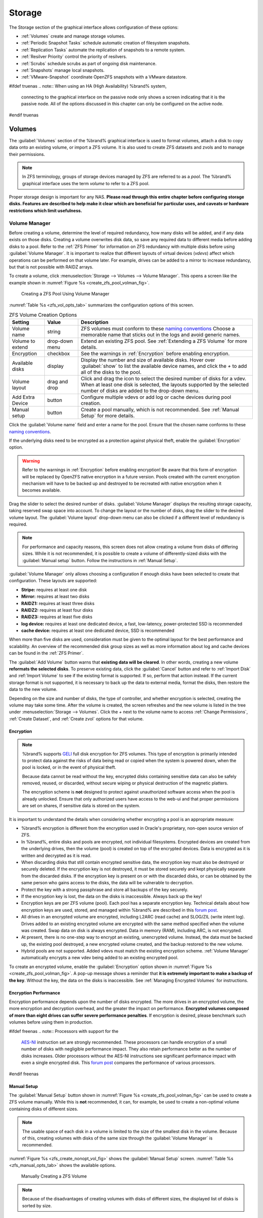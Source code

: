 .. _Storage:

Storage
=======

The Storage section of the graphical interface allows configuration of
these options:

* :ref:`Volumes` create and manage storage volumes.

* :ref:`Periodic Snapshot Tasks` schedule automatic creation of
  filesystem snapshots.

* :ref:`Replication Tasks` automate the replication of snapshots to
  a remote system.

* :ref:`Resilver Priority` control the priority of resilvers.

* :ref:`Scrubs` schedule scrubs as part of ongoing disk maintenance.

* :ref:`Snapshots` manage local snapshots.

* :ref:`VMware-Snapshot` coordinate OpenZFS snapshots with a
  VMware datastore.


#ifdef truenas
.. note:: When using an HA (High Availability) %brand% system,
   connecting to the graphical interface on the passive node only
   shows a screen indicating that it is the passive node. All of the
   options discussed in this chapter can only be configured on the
   active node.
#endif truenas


.. index:: Volumes
.. _Volumes:

Volumes
-------

The :guilabel:`Volumes` section of the %brand% graphical interface is
used to format volumes, attach a disk to copy data onto an existing
volume, or import a ZFS volume. It is also used to create ZFS
datasets and zvols and to manage their permissions.


.. note:: In ZFS terminology, groups of storage devices managed by ZFS
   are referred to as a *pool*. The %brand% graphical interface uses
   the term *volume* to refer to a ZFS pool.


Proper storage design is important for any NAS.
**Please read through this entire chapter before configuring storage
disks. Features are described to help make it clear which are
beneficial for particular uses, and caveats or hardware restrictions
which limit usefulness.**


.. _Volume Manager:

Volume Manager
~~~~~~~~~~~~~~


Before creating a volume, determine the level of required redundancy, how
many disks will be added, and if any data exists on those disks. Creating
a volume overwrites disk data, so save any required data to different
media before adding disks to a pool. Refer to the :ref:`ZFS Primer` for
information on ZFS redundancy with multiple disks before using
:guilabel:`Volume Manager`. It is important to realize that different
layouts of virtual devices (*vdevs*) affect which operations can be
performed on that volume later. For example, drives can be added to a
mirror to increase redundancy, but that is not possible with RAIDZ
arrays.

To create a volume, click
:menuselection:`Storage --> Volumes --> Volume Manager`. This opens
a screen like the example shown in
:numref:`Figure %s <create_zfs_pool_volman_fig>`.


.. _create_zfs_pool_volman_fig:

.. figure:: images/storage-volman.png

   Creating a ZFS Pool Using Volume Manager


:numref:`Table %s <zfs_vol_opts_tab>`
summarizes the configuration options of this screen.


.. tabularcolumns:: |>{\RaggedRight}p{\dimexpr 0.25\linewidth-2\tabcolsep}
                    |>{\RaggedRight}p{\dimexpr 0.12\linewidth-2\tabcolsep}
                    |>{\RaggedRight}p{\dimexpr 0.63\linewidth-2\tabcolsep}|

.. _zfs_vol_opts_tab:

.. table:: ZFS Volume Creation Options
   :class: longtable

   +------------------+-------------+---------------------------------------------------------------------------------+
   | Setting          | Value       | Description                                                                     |
   |                  |             |                                                                                 |
   +==================+=============+=================================================================================+
   | Volume name      | string      | ZFS volumes must conform to these `naming conventions                           |
   |                  |             | <https://docs.oracle.com/cd/E23824_01/html/821-1448/gbcpt.html>`__              |
   |                  |             | Choose a memorable name that sticks out in the logs and avoid generic names.    |
   |                  |             |                                                                                 |
   +------------------+-------------+---------------------------------------------------------------------------------+
   | Volume to        | drop-down   | Extend an existing ZFS pool.                                                    |
   | extend           | menu        | See :ref:`Extending a ZFS Volume` for more details.                             |
   |                  |             |                                                                                 |
   +------------------+-------------+---------------------------------------------------------------------------------+
   | Encryption       | checkbox    | See the warnings in :ref:`Encryption` before enabling encryption.               |
   |                  |             |                                                                                 |
   +------------------+-------------+---------------------------------------------------------------------------------+
   | Available        | display     | Display the number and size of available disks.                                 |
   | disks            |             | Hover over :guilabel:`show` to list the available device names,                 |
   |                  |             | and click the *+* to add all of the disks to the pool.                          |
   |                  |             |                                                                                 |
   +------------------+-------------+---------------------------------------------------------------------------------+
   | Volume layout    | drag and    | Click and drag the icon to select the desired number of disks for a vdev.       |
   |                  | drop        | When at least one disk is selected, the layouts supported by the                |
   |                  |             | selected number of disks are added to the drop-down menu.                       |
   |                  |             |                                                                                 |
   +------------------+-------------+---------------------------------------------------------------------------------+
   | Add Extra        | button      | Configure multiple vdevs or add log or cache devices during pool creation.      |
   | Device           |             |                                                                                 |
   |                  |             |                                                                                 |
   +------------------+-------------+---------------------------------------------------------------------------------+
   | Manual setup     | button      | Create a pool manually, which is not recommended.                               |
   |                  |             | See :ref:`Manual Setup` for more details.                                       |
   |                  |             |                                                                                 |
   +------------------+-------------+---------------------------------------------------------------------------------+


Click the :guilabel:`Volume name` field and enter a name for the pool.
Ensure that the chosen name conforms to these
`naming conventions <http://docs.oracle.com/cd/E23824_01/html/821-1448/gbcpt.html>`__.

If the underlying disks need to be encrypted as a protection against
physical theft, enable the :guilabel:`Encryption` option.


.. warning:: Refer to the warnings in :ref:`Encryption` before enabling
   encryption! Be aware that this form of encryption will be replaced by
   OpenZFS native encryption in a future version. Pools created with the
   current encryption mechanism will have to be backed up and destroyed
   to be recreated with native encryption when it becomes available.


Drag the slider to select the desired number of disks.
:guilabel:`Volume Manager` displays the resulting storage capacity,
taking reserved swap space into account. To change the layout or the
number of disks, drag the slider to the desired volume layout. The
:guilabel:`Volume layout` drop-down menu can also be clicked if a
different level of redundancy is required.


.. note:: For performance and capacity reasons, this screen does not
   allow creating a volume from disks of differing sizes. While it is
   not recommended, it is possible to create a volume of
   differently-sized disks with the :guilabel:`Manual setup` button.
   Follow the instructions in :ref:`Manual Setup`.


:guilabel:`Volume Manager` only allows choosing a configuration if
enough disks have been selected to create that configuration. These
layouts are supported:

* **Stripe:** requires at least one disk

* **Mirror:** requires at least two disks

* **RAIDZ1:** requires at least three disks

* **RAIDZ2:** requires at least four disks

* **RAIDZ3:** requires at least five disks

* **log device:** requires at least one dedicated device,
  a fast, low-latency, power-protected SSD is recommended

* **cache device:** requires at least one dedicated device,
  SSD is recommended

When more than five disks are used, consideration must be given
to the optimal layout for the best performance and scalability. An
overview of the recommended disk group sizes as well as more
information about log and cache devices can be found in the
:ref:`ZFS Primer`.

The :guilabel:`Add Volume` button warns that
**existing data will be cleared**. In other words, creating a new
volume **reformats the selected disks**. To preserve existing data,
click the :guilabel:`Cancel` button and refer to :ref:`Import Disk`
and :ref:`Import Volume` to see if the existing format is supported.
If so, perform that action instead. If the current storage format is
not supported, it is necessary to back up the data to external media,
format the disks, then restore the data to the new volume.

Depending on the size and number of disks, the type of controller, and
whether encryption is selected, creating the volume may take some
time. After the volume is created, the screen refreshes and the new
volume is listed in the tree under
:menuselection:`Storage --> Volumes`.
Click the *+* next to the volume name to access
:ref:`Change Permissions`, :ref:`Create Dataset`, and
:ref:`Create zvol` options for that volume.


.. index:: Encryption
.. _Encryption:

Encryption
^^^^^^^^^^

.. note:: %brand% supports `GELI <https://www.freebsd.org/cgi/man.cgi?query=geli>`__
  full disk encryption for ZFS volumes. This type of encryption is primarily 
  intended to protect data against the risks of data being read or copied when 
  the system is powered down, when the pool is locked, or in the event of physical theft.
  
  Because data cannot be read without the key, encrypted disks containing sensitive data
  can also be safely removed, reused, or discarded, without secure wiping or physical
  destruction of the magnetic platters.
  
  The encryption scheme is **not** designed to protect against unauthorized software
  access when the pool is already unlocked. Ensure that only authorized users have access
  to the web-ui and that proper permissions are set on shares, if sensitive data
  is stored on the system. 

It is important to understand the details when considering whether encrypting a pool is
an appropriate measure:

* %brand% encryption is different from the encryption used in
  Oracle's proprietary, non-open source version of ZFS.

* In %brand%, entire disks and pools are encrypted, not individual filesystems.
  Encrypted devices are created from the underlying drives, then the
  volume (pool) is created on top of the encrypted devices. Data is
  encrypted as it is written and decrypted as it is read.

* When discarding disks that still contain encrypted sensitive data,
  the encryption key must also be destroyed or securely deleted.  If
  the encryption key is not destroyed, it must be stored securely and
  kept physically separate from the discarded disks. If the encryption
  key is present on or with the discarded disks, or can be obtained by 
  the same person who gains access to the disks, the data will be 
  vulnerable to decryption.
   
* Protect the key with a strong passphrase and store all backups of
  the key securely.

* If the encryption key is lost, the data on the disks is
  inaccessible. Always back up the key!

* Encryption keys are per ZFS volume (pool). Each pool has a separate
  encryption key. Technical details about how encryption keys are
  used, stored, and managed within %brand% are described in this
  `forum post
  <https://forums.freenas.org/index.php?threads/recover-encryption-key.16593/#post-85497>`__.

* All drives in an encrypted volume are encrypted, including L2ARC
  (read cache) and SLOG/ZIL (write intent log). Drives added to an existing
  encrypted volume are encrypted with the same method specified when
  the volume was created. Swap data on disk is always encrypted. Data
  in memory (RAM), including ARC, is not encrypted. 

* At present, there is no one-step way to encrypt an existing,
  unencrypted volume. Instead, the data must be backed up, the
  existing pool destroyed, a new encrypted volume created, and the
  backup restored to the new volume.

* Hybrid pools are not supported. Added vdevs must match the existing
  encryption scheme. :ref:`Volume Manager` automatically encrypts a new
  vdev being added to an existing encrypted pool.


To create an encrypted volume, enable the :guilabel:`Encryption` option
shown in
:numref:`Figure %s <create_zfs_pool_volman_fig>`.
A pop-up message shows a reminder that
**it is extremely important to make a backup of the key**. Without
the key, the data on the disks is inaccessible. See
:ref:`Managing Encrypted Volumes` for instructions.


.. _Encryption Performance:

Encryption Performance
^^^^^^^^^^^^^^^^^^^^^^

Encryption performance depends upon the number of disks encrypted. The
more drives in an encrypted volume, the more encryption and decryption
overhead, and the greater the impact on performance. **Encrypted
volumes composed of more than eight drives can suffer severe
performance penalties**. If encryption is desired, please benchmark
such volumes before using them in production.


#ifdef freenas
.. note:: Processors with support for the
   `AES-NI <https://en.wikipedia.org/wiki/AES_instruction_set#Supporting_x86_CPUs>`__
   instruction set are strongly recommended. These processors can
   handle encryption of a small number of disks with negligible
   performance impact. They also retain performance better as the
   number of disks increases. Older processors without the AES-NI
   instructions see significant performance impact with even a single
   encrypted disk. This `forum post
   <https://forums.freenas.org/index.php?threads/encryption-performance-benchmarks.12157/>`__
   compares the performance of various processors.
#endif freenas


.. _Manual Setup:

Manual Setup
^^^^^^^^^^^^

The :guilabel:`Manual Setup` button shown in
:numref:`Figure %s <create_zfs_pool_volman_fig>`
can be used to create a ZFS volume manually. While this is **not**
recommended, it can, for example, be used to create a non-optimal
volume containing disks of different sizes.

.. note:: The usable space of each disk in a volume is limited to the
   size of the smallest disk in the volume. Because of this, creating
   volumes with disks of the same size through the
   :guilabel:`Volume Manager` is recommended.


:numref:`Figure %s <zfs_create_nonopt_vol_fig>`
shows the :guilabel:`Manual Setup` screen.
:numref:`Table %s <zfs_manual_opts_tab>`
shows the available options.


.. _zfs_create_nonopt_vol_fig:

.. figure:: images/manual.png

   Manually Creating a ZFS Volume


.. note:: Because of the disadvantages of creating volumes with disks
   of different sizes, the displayed list of disks is sorted by size.


.. tabularcolumns:: |>{\RaggedRight}p{\dimexpr 0.25\linewidth-2\tabcolsep}
                    |>{\RaggedRight}p{\dimexpr 0.12\linewidth-2\tabcolsep}
                    |>{\RaggedRight}p{\dimexpr 0.63\linewidth-2\tabcolsep}|

.. _zfs_manual_opts_tab:

.. table:: Manual Setup Options
   :class: longtable

   +------------------+--------------+--------------------------------------------------------------------------------------------+
   | Setting          | Value        | Description                                                                                |
   |                  |              |                                                                                            |
   +==================+==============+============================================================================================+
   | Volume name      | string       | ZFS volumes must conform to these `naming conventions                                      |
   |                  |              | <https://docs.oracle.com/cd/E53394_01/index.html>`__.                                      |
   |                  |              | Choosing a memorable name is recommended.                                                  |
   |                  |              |                                                                                            |
   +------------------+--------------+--------------------------------------------------------------------------------------------+
   | Encryption       | checkbox     | See the warnings in :ref:`Encryption` before using encryption.                             |
   |                  |              |                                                                                            |
   +------------------+--------------+--------------------------------------------------------------------------------------------+
   | Member disks     | list         | Highlight desired number of disks from list of available disks.                            |
   |                  |              |                                                                                            |
   +------------------+--------------+--------------------------------------------------------------------------------------------+
   #ifdef freenas
   | Deduplication    | drop-down    | Choices are *Off*, *Verify*, and *On*.                                                     |
   |                  | menu         | Carefully consider the section on :ref:`Deduplication` before changing this setting.       |
   |                  |              |                                                                                            |
   #endif freenas
   #ifdef truenas
   | Deduplication    | drop-down    | Do not change this setting unless instructed to do so by an iXsystems support engineer.    |
   |                  | menu         |                                                                                            |
   #endif truenas
   +------------------+--------------+--------------------------------------------------------------------------------------------+
   | ZFS Extra        | bullet       | Specify disk usage: storage (*None*), a log device, a cache device, or a spare.            |
   |                  | selection    |                                                                                            |
   +------------------+--------------+--------------------------------------------------------------------------------------------+


.. _Extending a ZFS Volume:

Extending a ZFS Volume
^^^^^^^^^^^^^^^^^^^^^^

The :guilabel:`Volume to extend` drop-down menu in
:menuselection:`Storage --> Volumes --> Volume Manager`,
shown in
:numref:`Figure %s <create_zfs_pool_volman_fig>`,
is used to add disks to an existing ZFS volume to increase capacity.
This menu is empty if there are no ZFS volumes yet.

If more than one disk is added, the arrangement of the new disks into
stripes, mirrors, or RAIDZ vdevs can be specified. Mirrors and RAIDZ
arrays provide redundancy for data protection if an individual drive
fails.


.. note:: If the existing volume is encrypted, a warning message shows
   a reminder that **extending a volume resets the passphrase and
   recovery key**. After extending the volume, immediately recreate
   both using the instructions in :ref:`Managing Encrypted Volumes`.


After an existing volume has been selected from the drop-down menu,
drag and drop the desired disks and select the desired volume
layout. For example, disks can be added to increase the capacity of
the volume.

When adding disks to increase the capacity of a volume, ZFS supports
the addition of virtual devices, or *vdevs*, to an existing ZFS
pool. A vdev can be a single disk, a stripe, a mirror, a RAIDZ1,
RAIDZ2, or a RAIDZ3. **After a vdev is created, more drives cannot be
added to that vdev**. However, a new vdev can be striped with another
of the **same type of existing vdev** to increase the overall size of
the volume. Extending a volume often involves striping similar vdevs.
Here are some examples:

* to extend a ZFS stripe, add one or more disks. Since there is no
  redundancy, disks do not have to be added in the same quantity as
  the existing stripe.

* to extend a ZFS mirror, add the same number of drives. The resulting
  striped mirror is a RAID 10. For example, if ten new drives are
  available, a mirror of two drives could be created initially, then
  extended by creating another mirror of two drives, and repeating
  three more times until all ten drives have been added.

* to extend a three drive RAIDZ1, add three additional drives. The
  result is a RAIDZ+0, similar to RAID 50 on a hardware controller.

* to extend a RAIDZ2 requires a minimum of four additional drives. The
  result is a RAIDZ2+0, similar to RAID 60 on a hardware controller.

If an attempt is made to add a non-matching number of disks to the
existing vdev, an error message appears, indicating the number of
disks that are required. Select the correct number of disks to
continue.


.. _Adding L2ARC or SLOG Devices:

Adding L2ARC or SLOG Devices
""""""""""""""""""""""""""""

:menuselection:`Storage --> Volumes --> Volume Manager` (see
:numref:`Figure %s <create_zfs_pool_volman_fig>`) is also used to add
L2ARC or SLOG SSDs to improve volume performance for specific use cases.
Refer to the :ref:`ZFS Primer` to determine if the system will benefit or
suffer from the addition of the device.

Once the SSD has been physically installed, click the
:guilabel:`Volume Manager` button and choose the volume from the
:guilabel:`Volume to extend` drop-down menu. Click the
:guilabel:`+` next to the SSD in the :guilabel:`Available disks` list.
In the :guilabel:`Volume layout` drop-down menu, select
*Cache (L2ARC)* to add a cache device, or *Log (ZIL)* to add a
log device. Finally, click :guilabel:`Extend Volume` to add the SSD.


.. _Removing L2ARC or SLOG Devices:

Removing L2ARC or SLOG Devices
""""""""""""""""""""""""""""""

Cache or log devices can be removed by going to
:menuselection:`Storage --> Volumes`.
Choose the desired pool and click :guilabel:`Volume Status`.
Choose the log or cache device to remove, then click :guilabel:`Remove`.


.. _Change Permissions:

Change Permissions
~~~~~~~~~~~~~~~~~~

Setting permissions is an important aspect of managing data access. The
graphical administrative interface is meant to set the **initial**
permissions for a volume or dataset to make it available as a
share. After a share has been created, the client operating system is
used to fine-tune the permissions of the files and directories that
are created by the client.

:ref:`Sharing` contains configuration examples for several types of
permission scenarios. This section provides an overview of the options
available for configuring the initial set of permissions.

.. note:: For users and groups to be available, they must either be
   first created using the instructions in :ref:`Account` or imported
   from a directory service using the instructions in
   :ref:`Directory Services`. If more than 50 users or groups are
   available, the drop-down menus described in this section will
   automatically truncate their display to 50 for performance reasons.
   In this case, start to type in the desired user or group name so
   that the display narrows its search to matching results.


After a volume or dataset is created, it is listed by its mount point
name in
:menuselection:`Storage --> Volumes`.
Clicking the :guilabel:`Change Permissions` icon for a specific
volume or dataset displays the screen shown in
:numref:`Figure %s <zfs_change_permissions_vol_fig>`.
:numref:`Table %s <zfs_opts_permissions_tab>`
summarizes the options in this screen.


.. _zfs_change_permissions_vol_fig:

.. figure:: images/perms1.png

   Changing Permissions on a Volume or Dataset


.. tabularcolumns:: |>{\RaggedRight}p{\dimexpr 0.25\linewidth-2\tabcolsep}
                    |>{\RaggedRight}p{\dimexpr 0.12\linewidth-2\tabcolsep}
                    |>{\RaggedRight}p{\dimexpr 0.63\linewidth-2\tabcolsep}|

.. _zfs_opts_permissions_tab:

.. table:: Options When Changing Permissions
   :class: longtable

   +--------------------+---------------+----------------------------------------------------------------------------------------------------+
   | Setting            | Value         | Description                                                                                        |
   |                    |               |                                                                                                    |
   +====================+===============+====================================================================================================+
   | Apply Owner        | checkbox      | Deselect to prevent new permission change from being applied                                       |
   | (user)             |               | to :guilabel:`Owner (user)`, see Note below.                                                       |
   |                    |               |                                                                                                    |
   +--------------------+---------------+----------------------------------------------------------------------------------------------------+
   | Owner (user)       | drop-down     | Select the user to control the volume or dataset.                                                  |
   |                    | menu          | Users manually created or imported from a directory service will appear in the drop-down menu.     |
   |                    |               |                                                                                                    |
   +--------------------+---------------+----------------------------------------------------------------------------------------------------+
   | Apply Owner        | checkbox      | Deselect to prevent new permission change from being applied to :guilabel:`Owner (group)`,         |
   | (group)            |               | see Note below for more information.                                                               |
   |                    |               |                                                                                                    |
   +--------------------+---------------+----------------------------------------------------------------------------------------------------+
   | Owner (group)      | drop-down     | Select the group to control the volume or dataset.                                                 |
   |                    | menu          | Groups manually created or imported from a directory service will appear in the drop-down menu.    |
   |                    |               |                                                                                                    |
   +--------------------+---------------+----------------------------------------------------------------------------------------------------+
   | Apply Mode         | checkbox      | Deselect to prevent new permission change from being applied to :guilabel:`Mode`,                  |
   |                    |               | see Note below.                                                                                    |
   |                    |               |                                                                                                    |
   +--------------------+---------------+----------------------------------------------------------------------------------------------------+
   | Mode               | checkboxes    | Only applies to the *Unix* or *Mac* "Permission Type".                                             |
   |                    |               | Will be grayed out if *Windows* is selected.                                                       |
   |                    |               |                                                                                                    |
   +--------------------+---------------+----------------------------------------------------------------------------------------------------+
   | Permission Type    | bullet        | Select the type which matches the type of client accessing the volume or dataset.                  |
   |                    | selection     | Choices are *Unix*, *Mac*, or *Windows*.                                                           |
   |                    |               |                                                                                                    |
   +--------------------+---------------+----------------------------------------------------------------------------------------------------+
   | Set permission     | checkbox      | If enabled, permissions will also apply to subdirectories of the volume or dataset.                |
   | recursively        |               | If data already exists on the volume or dataset, change the permissions on the                     |
   |                    |               | **client side** to prevent a performance lag.                                                      |
   |                    |               |                                                                                                    |
   +--------------------+---------------+----------------------------------------------------------------------------------------------------+


.. note:: The :guilabel:`Apply Owner (user)`,
   :guilabel:`Apply Owner (group)`, and :guilabel:`Apply Mode`
   options allow fine-tuning of the change permissions behavior. By
   default, all options are enabled and %brand% resets the owner, group,
   and mode when the :guilabel:`Change` button is clicked. These
   optionss allow choosing which settings to change. For example, to
   change just the :guilabel:`Owner (group)` setting, deselect the
   :guilabel:`Apply Owner (user)` and :guilabel:`Apply Mode` options.


The *Windows* :guilabel:`Permission Type` is used for
:ref:`Windows (SMB) Shares` or when the %brand% system is a member of an
Active Directory domain. This type adds ACLs to traditional *Unix*
permissions. When the *Windows* :guilabel:`Permission Type` is set, ACLs
are set to the Windows defaults for new files and directories. A Windows
client can be used to further fine-tune permissions as needed.

.. warning:: Changing a volume or dataset with *Windows* permissions
   back to *Unix* permissions will overwrite and destroy some of
   the extended permissions provided by *Windows* ACLs.

The *Unix* :guilabel:`Permission Type` is usually used with
:ref:`Unix (NFS) Shares`. Unix permissions are compatible with most
network clients and generally work well with a mix of operating systems
or clients. However, *Unix* permissions do not support Windows ACLs. Do
not use them with :ref:`Windows (SMB) Shares`.

The *Mac* :guilabel:`Permission Type` can be used with
:ref:`Apple (AFP) Shares`.

.. index:: Create Dataset
.. _Create Dataset:

Create Dataset
~~~~~~~~~~~~~~

An existing ZFS volume can be divided into datasets. Permissions,
compression, deduplication, and quotas can be set on a per-dataset
basis, allowing more granular control over access to storage data.
Like a folder or directory, permissions can be set on dataset.
Datasets are also similar to filesystems in that properties such as
quotas and compression can be set, and snapshots created.


.. note:: ZFS provides thick provisioning using quotas and thin
   provisioning using reserved space.


Selecting an existing ZFS volume in the tree and clicking
:guilabel:`Create Dataset` shows the screen in
:numref:`Figure %s <zfs_create_dataset>`.


.. _zfs_create_dataset:

#ifdef freenas
.. figure:: images/storage-dataset.png

   Creating a ZFS Dataset
#endif freenas
#ifdef truenas
.. _tn_dataset1:

.. figure:: images/tn_storage-dataset.png

   Creating a ZFS Dataset
#endif truenas


:numref:`Table %s <zfs_dataset_opts_tab>`
shows the options available when creating a dataset. Some settings are
only available in :guilabel:`Advanced Mode`. To see these settings,
either click the :guilabel:`Advanced Mode` button, or configure the
system to always display advanced settings by enabling the
:guilabel:`Show advanced fields by default` option in
:menuselection:`System --> Advanced`.
Most attributes, except for the :guilabel:`Dataset Name`,
:guilabel:`Case Sensitivity`, and :guilabel:`Record Size`, can be
changed after dataset creation by highlighting the dataset name and
clicking the :guilabel:`Edit Options` button in
:menuselection:`Storage --> Volumes`.


.. tabularcolumns:: |>{\RaggedRight}p{\dimexpr 0.25\linewidth-2\tabcolsep}
                    |>{\RaggedRight}p{\dimexpr 0.12\linewidth-2\tabcolsep}
                    |>{\RaggedRight}p{\dimexpr 0.63\linewidth-2\tabcolsep}|

.. _zfs_dataset_opts_tab:

.. table:: ZFS Dataset Options
   :class: longtable

   +-----------------------+-----------------+-------------------------------------------------------------------------------------------------------------+
   | Setting               | Value           | Description                                                                                                 |
   |                       |                 |                                                                                                             |
   +=======================+=================+=============================================================================================================+
   | Dataset Name          | string          | Enter a mandatory unique name for the dataset.                                                              |
   |                       |                 |                                                                                                             |
   +-----------------------+-----------------+-------------------------------------------------------------------------------------------------------------+
   | Comments              | string          | Enter optional comments or notes about this dataset.                                                        |
   |                       |                 |                                                                                                             |
   +-----------------------+-----------------+-------------------------------------------------------------------------------------------------------------+
   | Sync                  | drop-down       | Sets the data write synchronization.                                                                        |
   |                       | menu            | *Inherit* inherits the sync settings from the parent dataset.                                               |
   |                       |                 | *Always* always waits.                                                                                      |
   |                       |                 | *Standard* uses the sync settings that are requested by the client software for data writes to complete.    |
   |                       |                 | *Disabled* never waits for writes to complete.                                                              |
   |                       |                 |                                                                                                             |
   +-----------------------+-----------------+-------------------------------------------------------------------------------------------------------------+
   | Compression           | drop-down       | Refer to the section on :ref:`Compression` for a description of the available algorithms.                   |
   | Level                 | menu            |                                                                                                             |
   |                       |                 |                                                                                                             |
   +-----------------------+-----------------+-------------------------------------------------------------------------------------------------------------+
   | Share type            | drop-down       | Select the type of share that will be used on the dataset.                                                  |
   |                       | menu            | Choices are *UNIX* for an NFS share, *Windows* for a SMB share, or *Mac* for an AFP share.                  |
   |                       |                 |                                                                                                             |
   +-----------------------+-----------------+-------------------------------------------------------------------------------------------------------------+
   | Enable atime          | Inherit, On,    | Choose *On* to update the access time for files when they are read.                                         |
   |                       | or Off          | Choose *Off* to prevent producing log traffic when reading files.                                           |
   |                       |                 | This can result in significant performance gains.                                                           |
   |                       |                 |                                                                                                             |
   +-----------------------+-----------------+-------------------------------------------------------------------------------------------------------------+
   | Quota for             | integer         | Only available in :guilabel:`Advanced Mode`.                                                                |
   | this dataset          |                 | Default of *0* disables quotas.                                                                             |
   |                       |                 | Specifying a value uses no more than the specified size and is suitable for user datasets to                |
   |                       |                 | prevent users from taking all available space.                                                              |
   |                       |                 |                                                                                                             |
   +-----------------------+-----------------+-------------------------------------------------------------------------------------------------------------+
   | Quota for this        | integer         | Only available in :guilabel:`Advanced Mode`.                                                                |
   | dataset and all       |                 | A specified value applies to both this dataset and any child datasets.                                      |
   | children              |                 |                                                                                                             |
   |                       |                 |                                                                                                             |
   +-----------------------+-----------------+-------------------------------------------------------------------------------------------------------------+
   | Reserved space for    | integer         | Only available in :guilabel:`Advanced Mode`.                                                                |
   | this dataset          |                 | Default of *0* is unlimited.                                                                                |
   |                       |                 | Specifying a value keeps at least this much space free and is suitable for datasets with logs               |
   |                       |                 | that could take all free space.                                                                             |
   |                       |                 |                                                                                                             |
   +-----------------------+-----------------+-------------------------------------------------------------------------------------------------------------+
   | Reserved space for    | integer         | Only available in :guilabel:`Advanced Mode`.                                                                |
   | this dataset and      |                 | A specified value applies to both this dataset and any child datasets.                                      |
   | all children          |                 |                                                                                                             |
   |                       |                 |                                                                                                             |
   +-----------------------+-----------------+-------------------------------------------------------------------------------------------------------------+
   #ifdef freenas
   | ZFS Deduplication     | drop-down       | Read the section on :ref:`Deduplication` before making a change to this setting.                            |
   |                       | menu            |                                                                                                             |
   |                       |                 |                                                                                                             |
   #endif freenas
   #ifdef truenas
   | ZFS Deduplication     | drop-down       | Do not change this setting unless instructed to do so by an iXsystems support engineer.                     |
   |                       | menu            |                                                                                                             |
   |                       |                 |                                                                                                             |
   #endif truenas
   +-----------------------+-----------------+-------------------------------------------------------------------------------------------------------------+
   | Read-Only             | drop-down       | Only available in :guilabel:`Advanced Mode`.                                                                |
   |                       | menu            | Choices are *Inherit (off)*, *On*, or *Off*.                                                                |
   |                       |                 |                                                                                                             |
   +-----------------------+-----------------+-------------------------------------------------------------------------------------------------------------+
   | Exec                  | drop-down       | Only available in :guilabel:`Advanced Mode`.                                                                |
   |                       | menu            | Choices are *Inherit (on)*, *On*, or *Off*.                                                                 |
   #ifdef freenas
   |                       |                 | Setting to *Off* prevents the installation of :ref:`Plugins` or :ref:`Jails`.                               |
   |                       |                 |                                                                                                             |
   #endif freenas
   +-----------------------+-----------------+-------------------------------------------------------------------------------------------------------------+
   | Record Size           | drop-down       | Only available in :guilabel:`Advanced Mode`.                                                                |
   |                       | menu            | While ZFS automatically adapts the record size dynamically to adapt to data,                                |
   |                       |                 | if the data has a fixed size, matching that size can result in better performance.                          |
   |                       |                 |                                                                                                             |
   +-----------------------+-----------------+-------------------------------------------------------------------------------------------------------------+
   | Case Sensitivity      | drop-down       | *Sensitive* is the default and assumes filenames are case sensitive.                                        |
   |                       | menu            | *Insensitive* assumes filenames are not case sensitive.                                                     |
   |                       |                 | *Mixed* understands both types of filenames.                                                                |
   |                       |                 |                                                                                                             |
   +-----------------------+-----------------+-------------------------------------------------------------------------------------------------------------+


Create a nested dataset by clicking on an existing dataset and selecting
:guilabel:`Create Dataset`. A zvol can also be created within a dataset.


#ifdef freenas
.. index:: Deduplication
.. _Deduplication:

Deduplication
^^^^^^^^^^^^^

Deduplication is the process of ZFS transparently reusing a single
copy of duplicated data to save space. Depending on the amount of
duplicate data, deduplicaton can improve storage capacity, as less
data is written and stored. However, deduplication is RAM intensive. A
general rule of thumb is 5 GiB of RAM per terabyte of deduplicated
storage. **In most cases, compression provides storage gains
comparable to deduplication with less impact on performance.**

In %brand%, deduplication can be enabled during dataset creation. Be
forewarned that **there is no way to undedup the data within a dataset
once deduplication is enabled**, as disabling deduplication has
**NO EFFECT** on existing data. The more data written to a
deduplicated dataset, the more RAM it requires. When the system starts
storing the DDTs (dedup tables) on disk because they no longer fit
into RAM, performance craters. Further, importing an unclean pool can
require between 3-5 GiB of RAM per terabyte of deduped data, and if the
system does not have the needed RAM, it will panic. The only solution
is to add more RAM or recreate the pool.
**Think carefully before enabling dedup!**
This `article
<https://constantin.glez.de/2011/07/27/zfs-to-dedupe-or-not-dedupe/>`__
provides a good description of the value versus cost considerations
for deduplication.

**Unless a lot of RAM and a lot of duplicate data is available, do not
change the default deduplication setting of "Off".**
For performance reasons, consider using compression rather than
turning this option on.

If deduplication is changed to *On*, duplicate data blocks are removed
synchronously. The result is that only unique data is stored and
common components are shared among files. If deduplication is changed
to *Verify*, ZFS will do a byte-to-byte comparison when two blocks
have the same signature to make sure that the block contents are
identical. Since hash collisions are extremely rare, *Verify* is
usually not worth the performance hit.

.. note:: After deduplication is enabled, the only way to disable it
   is to use the :samp:`zfs set dedup=off {dataset_name}` command
   from :ref:`Shell`. However, any data that has already been
   deduplicated will not be un-deduplicated. Only newly stored data
   after the property change will not be deduplicated. The only way to
   remove existing deduplicated data is to copy all of the data off of
   the dataset, set the property to off, then copy the data back in
   again. Alternately, create a new dataset with
   :guilabel:`ZFS Deduplication` left disabled, copy the data to the
   new dataset, and destroy the original dataset.
#endif freenas

.. tip:: Deduplication is often considered when using a group of very
   similar virtual machine images. However, other features of ZFS can
   provide dedup-like functionality more efficiently. For example, create
   a dataset for a standard VM, then clone a snapshot of that dataset for
   other VMs. Only the difference between each created VM and the main
   dataset are saved, giving the effect of deduplication without the
   overhead.


.. index:: Compression
.. _Compression:

Compression
^^^^^^^^^^^

When selecting a compression type, try to balance performance
with the amount of disk space saved by compression. Compression is
transparent to the client and applications as ZFS automatically
compresses data as it is written to a compressed dataset or zvol and
automatically decompresses that data as it is read. These compression
algorithms are supported:

* **lz4:** default and recommended compression method as it allows
  compressed datasets to operate at near real-time speed. This algorithm
  only compresses the files that will benefit from compression.

* **gzip:** varies from levels 1 to 9 where *gzip fastest* (level 1)
  gives the least compression and *gzip maximum* (level 9) provides
  the best compression but is discouraged due to its performance
  impact.

* **zle:** fast but simple algorithm which eliminates runs of zeroes.

* **lzjb:** provides decent data compression, but is considered
  deprecated as *lz4* provides much better performance.

If selecting *Off* as the :guilabel:`Compression level` when creating
a dataset or zvol, compression will not be used on that dataset/zvol.
This is not recommended as using *lz4* has a negligible performance
impact and allows for more storage capacity.


.. index:: ZVOL
.. _Create zvol:

Create zvol
~~~~~~~~~~~

A zvol is a feature of ZFS that creates a raw block device over ZFS.
The zvol can be used as an :ref:`iSCSI` device extent.

To create a zvol, select an existing ZFS volume or dataset from the
tree then click :guilabel:`Create zvol` to open the screen shown in
:numref:`Figure %s <zfs_create_zvol_fig>`.


.. _zfs_create_zvol_fig:

.. figure:: images/storage-zvol.png

   Creating a Zvol


The configuration options are described in
:numref:`Table %s <zfs_zvol_config_opts_tab>`.
Some settings are only available in :guilabel:`Advanced Mode`. To see
these settings, either click the :guilabel:`Advanced Mode` button or
configure the system to always display these settings by enabling
:guilabel:`Show advanced fields by default` in
:menuselection:`System --> Advanced`.


.. tabularcolumns:: |>{\RaggedRight}p{\dimexpr 0.25\linewidth-2\tabcolsep}
                    |>{\RaggedRight}p{\dimexpr 0.12\linewidth-2\tabcolsep}
                    |>{\RaggedRight}p{\dimexpr 0.63\linewidth-2\tabcolsep}|

.. _zfs_zvol_config_opts_tab:

.. table:: zvol Configuration Options
   :class: longtable

   +----------------+--------------+------------------------------------------------------------------------------------------------+
   | Setting        | Value        | Description                                                                                    |
   |                |              |                                                                                                |
   +================+==============+================================================================================================+
   | zvol Name      | string       | Enter a short name for the zvol.                                                               |
   |                |              | Using a zvol name longer than 63-characters can prevent accessing zvols as devices.            |
   |                |              | For example, a zvol with a 70-character filename or path cannot be used as an iSCSI extent.    |
   |                |              | This setting is mandatory.                                                                     |
   |                |              |                                                                                                |
   +----------------+--------------+------------------------------------------------------------------------------------------------+
   | Comments       | string       | Enter any notes about this zvol.                                                               |
   |                |              |                                                                                                |
   +----------------+--------------+------------------------------------------------------------------------------------------------+
   | Size for       | integer      | Specify size and value such as *10Gib*.                                                        |
   | this zvol      |              | If the size is more than 80% of the available capacity, the creation will fail with an         |
   |                |              | "out of space" error unless :guilabel:`Force size` is also enabled.                            |
   |                |              |                                                                                                |
   +----------------+--------------+------------------------------------------------------------------------------------------------+
   | Force size     | checkbox     | By default, the system does not create a zvol when it brings the pool above 80% capacity.      |
   |                |              | **While NOT recommended**, enabling this option will force the creation of the zvol.           |
   |                |              |                                                                                                |
   +----------------+--------------+------------------------------------------------------------------------------------------------+
   | Compression    | drop-down    | Refer to the section on :ref:`Compression` for a description of the available algorithms.      |
   | level          | menu         |                                                                                                |
   |                |              |                                                                                                |
   +----------------+--------------+------------------------------------------------------------------------------------------------+
   | Sparse         | checkbox     | Used to provide thin provisioning.                                                             |
   | volume         |              | **Caution:** when this option is set, writes will fail when the pool is low on space.          |
   |                |              |                                                                                                |
   +----------------+--------------+------------------------------------------------------------------------------------------------+
   | Block size     | drop-down    | Only available in :guilabel:`Advanced Mode`.                                                   |
   |                | menu         | The default is based on the number of disks in the pool.                                       |
   |                |              | Can be set to match the block size of the filesystem to be formatted onto the iSCSI target.    |
   |                |              |                                                                                                |
   +----------------+--------------+------------------------------------------------------------------------------------------------+


.. _Import Disk:

Import Disk
~~~~~~~~~~~~~

The
:menuselection:`Volume --> Import Disk`
screen, shown in
:numref:`Figure %s <zfs_import_disk_fig>`,
is used to import a **single** disk that has been formatted with the
UFS (BSD Unix), FAT or NTFS (Windows), or EXT2 (Linux) filesystems. The
import is meant to be a temporary measure to copy the data from a disk
to an existing ZFS dataset. Only one disk can be imported at a time.

.. note:: Imports of EXT3 or EXT4 filesystems are possible in some
   cases, although neither is fully supported.  EXT3 journaling is not
   supported, so those filesystems must have an external *fsck*
   utility, like the one provided by
   `E2fsprogs utilities <http://e2fsprogs.sourceforge.net/>`__,
   run on them before import.  EXT4 filesystems with extended
   attributes or inodes greater than 128 bytes are not supported.
   EXT4 filesystems with EXT3 journaling must have an *fsck* run on
   them before import, as described above.


.. _zfs_import_disk_fig:

.. figure:: images/storage-import.png

   Importing a Disk


Use the drop-down menu to select the disk to import, select the type
of filesystem on the disk, and browse to the ZFS dataset that will
hold the copied data. If the :guilabel:`MSDOSFS` filesystem is selected,
the :guilabel:`MSDOSFS locale` drop-down menu can be used to select the
locale when non-ascii characters are present on the disk.

Once :guilabel:`Import Disk` is clicked, the disk is mounted, its contents
are copied to the specified ZFS dataset, and the disk is unmounted after
the copy operation completes.


.. _Import Volume:

Import Volume
~~~~~~~~~~~~~

Click
:menuselection:`Storage --> Volumes --> Import Volume`,
to configure %brand% to use an **existing** ZFS pool. This
action is typically performed when an existing %brand% system is
re-installed. Since the operating system is separate from the storage
disks, a new installation does not affect the data on the disks.
However, the new operating system needs to be configured to use the
existing volume.

:numref:`Figure %s <zfs_import_vol_fig>`
shows the initial pop-up window that appears when a volume is imported.


.. _zfs_import_vol_fig:

.. figure:: images/auto1.png

   Initial Import Volume Screen


If importing an unencrypted ZFS pool, select
:guilabel:`No: Skip to import` to open the screen shown in
:numref:`Figure %s <zfs_import_nonencrypt_fig>`.


.. _zfs_import_nonencrypt_fig:

.. figure:: images/auto2.png

   Importing a Non-Encrypted Volume


Existing volumes are available for selection from the drop-down
menu. In the example shown in
:numref:`Figure %s <zfs_import_nonencrypt_fig>`,
the %brand% system has an existing, unencrypted ZFS pool. Once the
volume is selected, click the :guilabel:`OK` button to import the
volume.

If an existing ZFS pool does not show in the drop-down menu, run
:command:`zpool import` from :ref:`Shell` to import the pool.

If physically installing ZFS formatted disks from another
system, ensure to export the drives on that system to prevent an
"in use by another machine" error during the import.

#ifdef freenas
If the hardware is not being detected, run
:command:`camcontrol devlist` from :ref:`Shell`. If the disk does not
appear in the output, check to see if the controller driver is
supported or if it needs to be loaded using :ref:`Tunables`.
#endif freenas


.. _Importing an Encrypted Pool:

Importing an Encrypted Pool
^^^^^^^^^^^^^^^^^^^^^^^^^^^

Disks in existing GELI-encrypted ZFS pools must be decrypted before
importing the pool. In the Import Volume dialog shown in
:numref:`Figure %s <zfs_import_vol_fig>`,
select :guilabel:`Yes: Decrypt disks`. The screen shown in
:numref:`Figure %s <zfs_decrypt_import_fig>`
is then displayed.


.. _zfs_decrypt_import_fig:

.. figure:: images/decrypt.png

   Decrypting Disks Before Importing a ZFS Pool


Select the disks in the encrypted pool, browse to the location of the
saved encryption key, enter the passphrase associated with the key,
then click :guilabel:`OK` to decrypt the disks.

.. note:: The encryption key is required to decrypt the pool. If the
   pool cannot be decrypted, it cannot be re-imported after a failed
   upgrade or lost configuration. This means that it is
   **very important** to save a copy of the key and to remember the
   passphrase that was configured for the key. Refer to
   :ref:`Managing Encrypted Volumes` for instructions on how to
   manage the keys for encrypted volumes.

After the pool is decrypted, it appears in the drop-down menu of
:numref:`Figure %s <zfs_import_nonencrypt_fig>`.
Click the :guilabel:`OK` button to finish the volume import.

.. note:: For security reasons, GELI keys for encrypted volumes are
   not saved in a configuration backup file. When %brand% has been
   installed to a new device and a saved configuration file restored
   to it, the GELI keys for encrypted disks will not be present, and
   the system will not request them. To correct this, export the
   encrypted volume with Detach Volume, making sure that the
   options :guilabel:`Mark the disks as new (destroy data)` or
   :guilabel:`Also delete the share's configuration` are **not**
   selected. Then import the volume again. During the import,
   the GELI keys can be entered as described above.


.. _View Disks:

View Disks
~~~~~~~~~~

:menuselection:`Storage --> Volumes --> View Disks`
shows all of the disks recognized by the %brand% system. An example is
shown in
:numref:`Figure %s <viewing_disks_fig>`.


.. _viewing_disks_fig:

#ifdef freenas
.. figure:: images/view.png

   Viewing Disks
#endif freenas
#ifdef truenas
.. figure:: images/tn_view.png

   Viewing Disks
#endif truenas


The current configuration of each device is displayed. Click a disk
entry and the :guilabel:`Edit` button to change its configuration. The
configurable options are described in
:numref:`Table %s <zfs_disk_opts_tab>`.

To bulk edit disks, hold :kbd:`Shift` and click each disk to edit.
:guilabel:`Edit` changes to :guilabel:`Edit In Bulk`. Click it to open
the :guilabel:`Edit In Bulk` window. This window displays which disks
are being edited and a short list of configurable options. The
:ref:`Disk Options table <zfs_disk_opts_tab>` indicates the options
available when editing multiple disks.


.. tabularcolumns:: |>{\RaggedRight}p{\dimexpr 0.20\linewidth-2\tabcolsep}
                    |>{\RaggedRight}p{\dimexpr 0.10\linewidth-2\tabcolsep}
                    |>{\RaggedRight}p{\dimexpr 0.10\linewidth-2\tabcolsep}
                    |>{\RaggedRight}p{\dimexpr 0.60\linewidth-2\tabcolsep}|

.. _zfs_disk_opts_tab:

.. table:: Disk Options
   :class: longtable

   +------------------------------+-----------+------------+--------------------------------------------------------------------------------------------------------------------------+
   | Setting                      | Value     | Bulk Edit  | Description                                                                                                              |
   |                              |           |            |                                                                                                                          |
   +==============================+===========+============+==========================================================================================================================+
   | Name                         | string    |            | This is the FreeBSD device name for the disk.                                                                            |
   |                              |           |            |                                                                                                                          |
   +------------------------------+-----------+------------+--------------------------------------------------------------------------------------------------------------------------+
   | Serial                       | string    |            | This is the serial number of the disk.                                                                                   |
   |                              |           |            |                                                                                                                          |
   +------------------------------+-----------+------------+--------------------------------------------------------------------------------------------------------------------------+
   | Description                  | string    |            | Enter any notes about this disk.                                                                                         |
   |                              |           |            |                                                                                                                          |
   +------------------------------+-----------+------------+--------------------------------------------------------------------------------------------------------------------------+
   | HDD Standby                  | drop-down | ✓          | Indicates the time of inactivity in minutes before the drive enters standby mode to conserve energy. This                |
   |                              | menu      |            | `forum post <https://forums.freenas.org/index.php?threads/how-to-find-out-if-a-drive-is-spinning-down-properly.2068/>`__ |
   |                              |           |            | demonstrates how to determine if a drive has spun down.                                                                  |
   |                              |           |            |                                                                                                                          |
   +------------------------------+-----------+------------+--------------------------------------------------------------------------------------------------------------------------+
   | Advanced Power Management    | drop-down | ✓          | Select a power management profile from the menu. The default value is *Disabled*.                                        |
   |                              | menu      |            |                                                                                                                          |
   +------------------------------+-----------+------------+--------------------------------------------------------------------------------------------------------------------------+
   | Acoustic Level               | drop-down | ✓          | Default is *Disabled*. Other values can be selected for disks that understand                                            |
   |                              | menu      |            | `AAM <https://en.wikipedia.org/wiki/Automatic_acoustic_management>`__.                                                   |
   |                              |           |            |                                                                                                                          |
   +------------------------------+-----------+------------+--------------------------------------------------------------------------------------------------------------------------+
   | Enable S.M.A.R.T.            | checkbox  | ✓          | Enabled by default if the disk supports S.M.A.R.T. Unsetting this option will disable any configured                     |
   |                              |           |            | :ref:`S.M.A.R.T. Tests` for the disk.                                                                                    |
   |                              |           |            |                                                                                                                          |
   +------------------------------+-----------+------------+--------------------------------------------------------------------------------------------------------------------------+
   | S.M.A.R.T. extra options     | string    | ✓          | Enter additional `smartctl(8) <https://www.smartmontools.org/browser/trunk/smartmontools/smartctl.8.in>`__  options.     |
   |                              |           |            |                                                                                                                          |
   +------------------------------+-----------+------------+--------------------------------------------------------------------------------------------------------------------------+
   | Password for SED             | string    |            | Enter and confirm the password which will be used for this device instead of the global SED password. Refer to           |
   |                              |           |            | :ref:`Self-Encrypting Drives` for more information.                                                                      |
   +------------------------------+-----------+------------+--------------------------------------------------------------------------------------------------------------------------+
   | Reset Password               | checkbox  |            | Set to clear the SED password.                                                                                           |
   |                              |           |            |                                                                                                                          |
   +------------------------------+-----------+------------+--------------------------------------------------------------------------------------------------------------------------+


.. note:: If the serial number of a disk is not displayed in this screen,
   use the :command:`smartctl` command from :ref:`Shell`. For example,
   to determine the serial number of disk *ada0*, type
   :command:`smartctl -a /dev/ada0 | grep Serial`.

The :guilabel:`Wipe` function is provided for when an unused disk is
to be discarded.

.. warning:: Make certain that all data has been backed up and that
   the disk is no longer in use. Triple-check that the correct disk is
   being selected to be wiped, as recovering data from a wiped disk is
   usually impossible. If there is any doubt, physically remove the
   disk, verify that all data is still present on the %brand% system,
   and wipe the disk in a separate computer.

Clicking :guilabel:`Wipe` offers several choices. *Quick* erases only
the partitioning information on a disk, making it easy to reuse but
without clearing other old data. For more security, *Full with zeros*
overwrites the entire disk with zeros, while *Full with random data*
overwrites the entire disk with random binary data.

Quick wipes take only a few seconds. A *Full with zeros* wipe of a
large disk can take several hours, and a *Full with random data* takes
longer. A progress bar is displayed during the wipe to track status.


.. _View Volumes:

Volumes
~~~~~~~

:menuselection:`Storage --> Volumes`
is used to view and further configure existing ZFS pools, datasets,
and zvols. The example shown in
:numref:`Figure %s <zfs_vol_fig>`
shows one ZFS pool (*volume1*) with two datasets (the one
automatically created with the pool, *volume1*, and *dataset1*) and
one zvol (*zvol1*).

Note that in this example, there are two datasets named *volume1*. The
first represents the ZFS pool and its :guilabel:`Used` and
:guilabel:`Available` entries reflect the total size of the pool,
including disk parity. The second represents the implicit or root
dataset and its :guilabel:`Used` and :guilabel:`Available` entries
indicate the amount of disk space available for storage.

Buttons are provided for quick access to :guilabel:`Volume Manager`,
:guilabel:`Import Disk`, :guilabel:`Import Volume`, and
:guilabel:`View Disks`. If the system has multipath-capable hardware,
an extra button will be added, :guilabel:`View Multipaths`. For each
entry, the columns indicate the :guilabel:`Name`, how much disk space
is :guilabel:`Used`, how much disk space is :guilabel:`Available`, the
type of :guilabel:`Compression`, the :guilabel:`Compression Ratio`,
the :guilabel:`Status`, whether it is mounted as read-only, and any
:guilabel:`Comments` entered for the volume.


.. _zfs_vol_fig:

.. figure:: images/storage-volumes.png

   Viewing Volumes


Clicking the entry for a pool causes several buttons to appear at the
bottom of the screen.


#ifdef truenas
.. note:: When the system has :ref:`High Availability (HA) <Failover>`
   active, volumes cannot be exported or destroyed.
#endif truenas


**Detach Volume:** allows exporting the pool or deleting the contents
of the pool, depending upon the choice made in the screen shown in
:numref:`Figure %s <zfs_detach_vol_fig>`.
The :guilabel:`Detach Volume` screen displays the current used space
and indicates whether there are any shares. It provides options to
:guilabel:`Mark the disks as new (destroy data)` and
:guilabel:`Also delete the share's configuration`.
The browser window turns red to indicate that some choices will make the
data inaccessible.**When the option to select the disks as new is left
deselected, the volume is exported.** The data is not destroyed and the
volume can be re-imported at a later time. When moving a ZFS pool from
one system to another, perform this export action first as it flushes
any unwritten data to disk, writes data to the disk indicating that the
export was done, and removes all knowledge of the pool from the system.

**When the option to mark the disks as new is selected, the pool and all
the data in its datasets, zvols, and shares is destroyed and the
individual disks are returned to their raw state. Desired data must
be backed up to another disk or device before using this option.**


  .. _zfs_detach_vol_fig:

  .. figure:: images/storage-detach.png

     Detach or Delete a Volume


**Scrub Volume:** scrubs and scheduling them are described in more
detail in :ref:`Scrubs`. This button allows manually initiating a
scrub. Scrubs are I/O intensive and can negatively impact performance.
Avoid initiating a scrub when the system is busy.

A :guilabel:`Cancel` button is provided to cancel a scrub. When a
scrub is cancelled, it is abandoned. The next scrub to run starts
from the beginning, not where the cancelled scrub left off.

The status of a running scrub or the statistics from the last
completed scrub can be seen by clicking the :guilabel:`Volume Status`
button.

**Volume Status:** as shown in the example in
:numref:`Figure %s <volume_status_fig>`,
this screen shows the device name and status of each disk in the ZFS
pool as well as any read, write, or checksum errors. It also indicates
the status of the latest ZFS scrub. Clicking the entry for a device
causes buttons to appear to edit the device options (shown in
:numref:`Figure %s <zfs_edit_disk_fig>`),
offline or online the device, or replace the device (as described in
:ref:`Replacing a Failed Drive`).

**Upgrade:** used to upgrade the pool to the latest ZFS features, as
described in :ref:`Upgrading a ZFS Pool`. This button does not appear
if the pool is running the latest version of feature flags.


.. _volume_status_fig:

#ifdef freenas
.. figure:: images/storage-volstatus.png

   Volume Status
#endif freenas
#ifdef truenas
.. figure:: images/tn_volume2.png

   Volume Status
#endif truenas


Selecting a disk in :guilabel:`Volume Status` and clicking its
:guilabel:`Edit Disk` button shows the screen in
:numref:`Figure %s <zfs_edit_disk_fig>`.
:numref:`Table %s <zfs_disk_opts_tab>`
summarizes the configurable options.


.. _zfs_edit_disk_fig:

.. figure:: images/disk.png

   Editing a Disk


#ifdef freenas
.. note:: Versions of %brand% prior to 8.3.1 required a reboot to
   apply changes to the :guilabel:`HDD Standby`,
   :guilabel:`Advanced Power Management`, and
   :guilabel:`Acoustic Level` settings. As of 8.3.1, changes to these
   settings are applied immediately.
#endif freenas

Clicking a dataset in
:menuselection:`Storage --> Volumes`
causes buttons to appear at the bottom of the screen, providing these
options:

**Change Permissions:** edit the dataset permissions as described in
:ref:`Change Permissions`.

**Create Snapshot:** create a one-time snapshot. To schedule the
regular creation of snapshots, instead use
:ref:`Periodic Snapshot Tasks`.

**Promote Dataset:** only applies to clones. When a clone is promoted,
the origin filesystem becomes a clone of the clone making it possible
to destroy the filesystem that the clone was created from. Otherwise,
a clone cannot be deleted while the origin filesystem exists.

**Destroy Dataset:** clicking the :guilabel:`Destroy Dataset` button
causes the browser window to turn red to indicate that this is a
destructive action. Clicking :guilabel:`Yes` proceeds with the deletion.

**Edit Options:** edit the volume properties described in
:numref:`Table %s <zfs_create_dataset>`.
Note that it will not allow changing the dataset name.

**Create Dataset:** used to create a child dataset within this
dataset.

**Create zvol:** create a child zvol within this
dataset.

Clicking a zvol in
:menuselection:`Storage --> Volumes` causes
icons to appear at the bottom of the screen:
:guilabel:`Create Snapshot`, :guilabel:`Edit zvol`, and
:guilabel:`Destroy zvol`. Similar to datasets, a zvol name cannot be
changed, and destroying a zvol requires confirmation.


.. _Managing Encrypted Volumes:

Managing Encrypted Volumes
^^^^^^^^^^^^^^^^^^^^^^^^^^

%brand% generates and stores a randomized *encryption key* whenever
a new encrypted volume is created. This key is required to read and
decrypt any data on the volume.

Encryption keys can also be downloaded as a safety measure, to allow
decryption on a different system in the event of failure, or to allow
the locally stored key to be deleted for extra security. Encryption
keys can also be optionally protected with a *passphrase* for
additional security. The combination of encryption key location and
whether a passphrase is used provide several different security
scenarios:

* *Key stored locally, no passphrase*: the encrypted volume is
  decrypted and accessible when the system running. Protects "data at
  rest" only.

* *Key stored locally, with passphrase*: the encrypted volume is not
  accessible until the passphrase is entered by the %brand%
  administrator.

* *Key not stored locally*: the encrypted volume is not accessible
  until the %brand% administrator provides the key. If a passphrase is
  set on the key, it must also be entered before the encrypted volume
  can be accessed (`two factor authentication
  <https://en.wikipedia.org/wiki/Multi-factor_authentication>`__).

Encrypted data cannot be accessed when the disks are removed or the
system has been shut down. On a running system, encrypted data
cannot be accessed when the volume is locked (see below) and the key
is not available. If the key is protected with a passphrase, both the
key and passphrase are required for decryption.

Encryption applies to a volume, not individual users. When a volume is
unlocked, data is accessible to all users with permissions to access
it.

.. note:: `GELI <https://www.freebsd.org/cgi/man.cgi?query=geli>`__
   uses *two* randomized encryption keys for each disk. The first has
   been discussed here. The second, the disk's "master key", is
   encrypted and stored in the on-disk GELI metadata. Loss of a disk
   master key due to disk corruption is equivalent to any other disk
   failure, and in a redundant pool, other disks will contain
   accessible copies of the uncorrupted data. While it is *possible*
   to separately back up disk master keys, it is usually not necessary
   or useful.


.. _Additional Controls for Encrypted Volumes:

Additional Controls for Encrypted Volumes
^^^^^^^^^^^^^^^^^^^^^^^^^^^^^^^^^^^^^^^^^

If the :guilabel:`Encryption` option is enabled during the creation of a
pool, additional buttons appear in the entry for the volume in
:menuselection:`Storage --> Volumes`.
An example is shown in
:numref:`Figure %s <zfs_encrypt_pool_icons_fig>`.


.. _zfs_encrypt_pool_icons_fig:

.. figure:: images/storage-encrypted.png

   Encryption Icons Associated with an Encrypted Volume


These additional encryption buttons are used to:

**Create/Change Passphrase:** set and confirm a passphrase
associated with the GELI encryption key. The desired passphrase is
entered and repeated for verification. A red warning is a reminder to
:guilabel:`Remember to add a new recovery key as this action
invalidates the previous recovery key`. Unlike a password, a
passphrase can contain spaces and is typically a series of words. A
good passphrase is easy to remember (like the line to a song or piece
of literature) but hard to guess. **Remember this passphrase. An
encrypted volume cannot be reimported without it.** In other words,
if the passphrase is forgotten, the data on the volume can become
inaccessible if it becomes necessary to reimport the pool. Protect
this passphrase, as anyone who knows it could reimport the encrypted
volume, thwarting the reason for encrypting the disks in the first
place.


.. _zfs_encrypt_passphrase_fig:

.. figure:: images/encrypt-passphrase.png

   Add or Change a Passphrase to an Encrypted Volume


After the passphrase is set, the name of this button changes to
:guilabel:`Change Passphrase`. After setting or changing the
passphrase, it is important to *immediately* create a new recovery key
by clicking the :guilabel:`Add recovery key` button. This way, if the
passphrase is forgotten, the associated recovery key can be used
instead.

Encrypted volumes with a passphrase display an additional lock button:

.. _zfs_encrypt_lock_fig:

.. figure:: images/encrypt-lock.png

   Lock Button

These encrypted volumes can be *locked*. The data is not accessible
until the volume is unlocked by suppying the passphrase or encryption
key, and the button changes to an unlock button:

.. _zfs_encrypt_unlock_fig:

.. figure:: images/encrypt-unlock.png

   Unlock Button

To unlock the volume, click the unlock button to display the Unlock
dialog:

.. _zfs_encrypt_unlock_dialog_fig:

.. figure:: images/encrypt-unlock-dialog.png

   Unlock Locked Volume

Unlock the volume by entering a passphrase *or* using the
:guilabel:`Browse` button to load the recovery key. Only the passphrase
is used when both a passphrase and a recovery key are entered. The
services listed in :guilabel:`Restart Services` will restart when the
pool is unlocked. This allows them to see the new volume and share or
access data on it. Individual services can be prevented from restarting
by deselecting them. However, a service that is not restarted might not
be able to access the unlocked volume.

**Download Key:** download a backup copy of the GELI encryption key.
The encryption key is saved to the client system, not on the %brand%
system. The %brand% administrative password must be entered,
then the directory in which to store the key is chosen. Since the GELI
encryption key is separate from the %brand% configuration database,
**it is highly recommended to make a backup of the key. If the key is
ever lost or destroyed and there is no backup key, the data on the
disks is inaccessible.**

**Encryption Re-key:** generate a new GELI encryption key. Typically
this is only performed when the administrator suspects that the
current key may be compromised. This action also removes the current
passphrase.
#ifdef truenas

.. note:: A re-key is not allowed if :ref:`Failover`
   (High Availability) has been enabled and the standby node is down.
#endif truenas

**Add recovery key:** generate a new recovery key. This screen
prompts for the %brand% administrative password and then the directory
in which to save the key. Note that the recovery key is saved to the
client system, not on the %brand% system. This recovery key can be
used if the passphrase is forgotten. **Always immediately add a
recovery key whenever the passphrase is changed.**

**Remove recovery key:** Typically this is only performed when the
administrator suspects that the current recovery key may be
compromised. **Immediately** create a new passphrase and recovery key.

.. note:: The passphrase, recovery key, and encryption key must be
   protected. Do not reveal the passphrase to others. On the system
   containing the downloaded keys, take care that the system and its
   backups are protected. Anyone who has the keys has the ability to
   re-import the disks if they are discarded or stolen.

.. warning:: If a re-key fails on a multi-disk system, an alert is
   generated. **Do not ignore this alert** as doing so may result in
   the loss of data.


.. _View Multipaths:

View Multipaths
~~~~~~~~~~~~~~~

%brand% uses
`gmultipath(8) <https://www.freebsd.org/cgi/man.cgi?query=gmultipath>`__
to provide
`multipath I/O <https://en.wikipedia.org/wiki/Multipath_I/O>`__
support on systems containing hardware that is capable of multipath.
An example would be a dual SAS expander backplane in the chassis or an
external JBOD.

Multipath hardware adds fault tolerance to a NAS as the data is still
available even if one disk I/O path has a failure.

%brand% automatically detects active/active and active/passive
multipath-capable hardware. Any multipath-capable devices that are
detected will be placed in multipath units with the parent devices
hidden. The configuration will be displayed in
:menuselection:`Storage --> Volumes --> View Multipaths`.
Note that this option is not be displayed in the
:menuselection:`Storage --> Volumes`
tree on systems that do not contain multipath-capable hardware.


.. index:: Replace Failed Drive
.. _Replacing a Failed Drive:

Replacing a Failed Drive
~~~~~~~~~~~~~~~~~~~~~~~~

#ifdef freenas
With any form of redundant RAID, failed drives must be replaced as
soon as possible to repair the degraded state of the RAID. Depending
on the hardware capabilities, it might be necessary to reboot to
replace the failed drive. Hardware that supports AHCI does not require
a reboot.
#endif freenas
#ifdef truenas
Replace failed drives as soon as possible to repair the degraded
state of the RAID.
#endif truenas

.. note:: Striping (RAID0) does not provide redundancy. If a disk in
   a stripe fails, the volume will be destroyed and must be recreated
   and the data restored from backup.

.. note:: If the volume is encrypted with GELI, refer to
   :ref:`Replacing an Encrypted Drive` before proceeding.


Before physically removing the failed device, go to
:menuselection:`Storage --> Volumes`.
Select the volume name. At the bottom of the interface are
several icons, one of which is :guilabel:`Volume Status`. Click the
:guilabel:`Volume Status` icon and locate the failed disk. Then
perform these steps:

#ifdef freenas
#.  Click the disk entry, then its :guilabel:`Offline` button to
    change the disk status to OFFLINE. This step
    removes the device from the ZFS pool and prevents swap issues. If
    the hardware supports hot-pluggable disks, click the disk
    :guilabel:`Offline` button and pull the disk, then skip to step 3.
    If there is no :guilabel:`Offline` button but only a
    :guilabel:`Replace` button, the disk is already offlined and this
    step can be skipped.
#endif freenas
#ifdef truenas
#.  Click the disk entry, then its :guilabel:`Offline` button to
    change that disk status to OFFLINE. This step is needed to
    properly remove the device from the ZFS pool and to prevent swap
    issues. Click the disk :guilabel:`Offline` button and pull the
    disk. If there is no :guilabel:`Offline` button but only a
    :guilabel:`Replace` button, the disk is already offlined and this
    step can be skipped.
#endif truenas

    .. note:: If the process of changing the disk status to OFFLINE
       fails with a "disk offline failed - no valid replicas" message,
       the ZFS volume must be scrubbed first with the
       :guilabel:`Scrub Volume` button in
       :menuselection:`Storage --> Volumes`.
       After the scrub completes, try to :guilabel:`Offline` the disk
       again before proceeding.

#ifdef freenas
#.  If the hardware is not AHCI capable, shut down the system to
    physically replace the disk. When finished, return to the GUI
    and locate the OFFLINE disk.
#endif freenas

#.  After the disk has been replaced and is showing as OFFLINE, click
    the disk again and then click its :guilabel:`Replace` button.
    Select the replacement disk from the drop-down menu and click the
    :guilabel:`Replace Disk` button.  After clicking the
    :guilabel:`Replace Disk` button, the ZFS pool begins resilvering.

#. After the drive replacement process is complete, re-add the
   replaced disk in the :ref:`S.M.A.R.T. Tests` screen.

In the example shown in
:numref:`Figure %s <zfs_replace_failed_fig>`,
a failed disk is being replaced by disk *ada5* in the volume named
:file:`volume1`.


.. _zfs_replace_failed_fig:

.. figure:: images/replace.png

   Replacing a Failed Disk


After the resilver is complete, :guilabel:`Volume Status` shows a
:guilabel:`Completed` resilver status and indicates any errors.
:numref:`Figure %s <zfs_disk_replacement_fig>`
indicates that the disk replacement was successful in this example.

.. note:: A disk that is failing but has not completely failed can be
   replaced in place, without first removing it. Whether this is a
   good idea depends on the overall condition of the failing disk. A
   disk with a few newly-bad blocks that is otherwise functional can
   be left in place during the replacement to provide data redundancy.
   A drive that is experiencing continuous errors can actually slow
   down the replacement. In extreme cases, a disk with serious
   problems might spend so much time retrying failures that it could
   prevent the replacement resilvering from completing before another
   drive fails.


.. _zfs_disk_replacement_fig:

.. figure:: images/replace2.png

   Disk Replacement is Complete


.. _Replacing an Encrypted Drive:

Replacing an Encrypted Drive
^^^^^^^^^^^^^^^^^^^^^^^^^^^^

If the ZFS pool is encrypted, additional steps are needed when
replacing a failed drive.

First, make sure that a passphrase has been set using the instructions
in :ref:`Encryption` **before** attempting to replace the failed
drive. Then, follow the steps 1 and 2 as described above. During step
3, a prompt will appear to input and confirm the passphrase for the
pool. Enter this information then click the :guilabel:`Replace Disk`
button. Wait until the resilvering is complete.

Next, restore the encryption keys to the pool.
**If this additional step is not performed before the next
reboot, access to the pool might be permanently lost.**

#.  Highlight the pool that contains the disk that was just replaced
    and click the :guilabel:`Add Recovery Key` button to save the new
    recovery key. The old recovery key will no longer function, so it
    can be safely discarded.


.. _Removing a Log or Cache Device:

Removing a Log or Cache Device
^^^^^^^^^^^^^^^^^^^^^^^^^^^^^^

Added log or cache devices appear in
:menuselection:`Storage --> Volumes --> Volume Status`.
Clicking the device enables its :guilabel:`Replace` and
:guilabel:`Remove` buttons.

Log and cache devices can be safely removed or replaced with these
buttons. Both types of devices improve performance, and throughput can
be impacted by their removal.


.. _Replacing Drives to Grow a ZFS Pool:

Replacing Drives to Grow a ZFS Pool
~~~~~~~~~~~~~~~~~~~~~~~~~~~~~~~~~~~

The recommended method for expanding the size of a ZFS pool is to
pre-plan the number of disks in a vdev and to stripe additional vdevs
using :ref:`Volume Manager` as additional capacity is needed.

However, this is not an option if there are no open drive ports and a
SAS/SATA HBA card cannot be added. In this case, one disk at a time
can be replaced with a larger disk, waiting for the resilvering
process to incorporate the new disk into the pool, then repeating with
another disk until all of the original disks have been replaced.

The safest way to perform this is to use a spare drive port or an
eSATA port and a hard drive dock. The process follows these steps:

#. Shut down the system.

#. Install one new disk.

#. Start up the system.

#. Go to
   :menuselection:`Storage --> Volumes`,
   select the pool to expand and click the :guilabel:`Volume Status`
   button. Select a disk and click the :guilabel:`Replace` button.
   Choose the new disk as the replacement.

#. The status of the resilver process can be viewed by running
   :command:`zpool status`. When the new disk has resilvered, the old
   one will be automatically offlined. The system is then shut down to
   physically remove the replaced disk. One advantage of this approach
   is that there is no loss of redundancy during the resilver.

If a spare drive port is not available, a drive can be replaced with a
larger one using the instructions in :ref:`Replacing a Failed Drive`.
This process is slow and places the system in a degraded state. Since
a failure at this point could be disastrous, **do not attempt this
method unless the system has a reliable backup.** Replace one drive at
a time and wait for the resilver process to complete on the replaced
drive before replacing the next drive. After all the drives are
replaced and the final resilver completes, the added space will appear
in the pool.


.. index:: Hot Spares, Spares
.. _Hot Spares:

Hot Spares
~~~~~~~~~~

ZFS provides the ability to have "hot" *spares*. These are drives that
are connected to a volume, but not in use. If the volume experiences
the failure of a data drive, the system uses the hot spare as a
temporary replacement. If the failed drive is replaced with a new
drive, the hot spare drive is no longer needed and reverts to being a
hot spare. If the failed drive is instead removed from the volume, the
spare is promoted to a full member of the volume.

Hot spares can be added to a volume during or after creation. On
%brand%, hot spare actions are implemented by
`zfsd(8) <https://www.freebsd.org/cgi/man.cgi?query=zfsd>`__.


.. index:: Periodic Snapshot, Snapshot
.. _Periodic Snapshot Tasks:

Periodic Snapshot Tasks
-----------------------

A periodic snapshot task allows scheduling the creation of read-only
versions of ZFS volumes and datasets at a given point in time.
Snapshots can be created quickly and, if little data changes, new
snapshots take up very little space. For example, a snapshot where no
files have changed takes 0 MiB of storage, but as changes are made to
files, the snapshot size changes to reflect the size of the changes.

Snapshots provide a clever way of keeping a history of files,
providing a way to recover an older copy or even a deleted file. For
this reason, many administrators take snapshots often (perhaps every
fifteen minutes), store them for a period of time (possibly a month),
and store them on another system (typically using
:ref:`Replication Tasks`). Such a strategy allows the administrator to
roll the system back to a specific point in time. If there is a
catastrophic loss, an off-site snapshot can be used to restore the
system up to the time of the last snapshot.

An existing ZFS volume is required before creating a snapshot.
Creating a volume is described in :ref:`Volume Manager`.

To create a periodic snapshot task, click
:menuselection:`Storage --> Periodic Snapshot Tasks
--> Add Periodic Snapshot`
which opens the screen shown in
:numref:`Figure %s <zfs_periodic_snapshot_fig>`.
:numref:`Table %s <zfs_periodic_snapshot_opts_tab>`
summarizes the fields in this screen.

.. note:: If only a one-time snapshot is needed, instead use
   :menuselection:`Storage --> Volumes`
   and click the :guilabel:`Create Snapshot` button for the volume or
   dataset to snapshot.


.. _zfs_periodic_snapshot_fig:

.. figure:: images/storage-periodic-snapshot.png

   Creating a Periodic Snapshot


.. tabularcolumns:: |>{\RaggedRight}p{\dimexpr 0.16\linewidth-2\tabcolsep}
                    |>{\RaggedRight}p{\dimexpr 0.20\linewidth-2\tabcolsep}
                    |>{\RaggedRight}p{\dimexpr 0.63\linewidth-2\tabcolsep}|

.. _zfs_periodic_snapshot_opts_tab:

.. table:: Options When Creating a Periodic Snapshot
   :class: longtable

   +-------------------+-------------------+--------------------------------------------------------------------------------------------+
   | Setting           | Value             | Description                                                                                |
   |                   |                   |                                                                                            |
   +===================+===================+============================================================================================+
   | Volume/Dataset    | drop-down menu    | Select an existing ZFS volume, dataset, or zvol.                                           |
   |                   |                   |                                                                                            |
   +-------------------+-------------------+--------------------------------------------------------------------------------------------+
   | Recursive         | checkbox          | Set to take separate snapshots of the volume or dataset and each of its child datasets.    |
   |                   |                   | Unset to take a single snapshot of only the specified volume or dataset.                   |
   |                   |                   |                                                                                            |
   +-------------------+-------------------+--------------------------------------------------------------------------------------------+
   | Snapshot          | integer and       | Define a length of time to retain the snapshot on this system.                             |
   | Lifetime          | drop-down menu    | After the time expires, the snapshot is removed.                                           |
   |                   |                   | Snapshots replicated to other systems are not affected.                                    |
   |                   |                   |                                                                                            |
   +-------------------+-------------------+--------------------------------------------------------------------------------------------+
   | Begin             | drop-down menu    | Choose the hour and minute when the system can begin taking snapshots.                     |
   |                   |                   |                                                                                            |
   +-------------------+-------------------+--------------------------------------------------------------------------------------------+
   | End               | drop-down menu    | Choose the hour and minute when the system will stop taking snapshots.                     |
   |                   |                   |                                                                                            |
   +-------------------+-------------------+--------------------------------------------------------------------------------------------+
   | Interval          | drop-down menu    | Define how often the system takes snapshots between the :guilabel:`Begin`                  |
   |                   |                   | and :guilabel:`End` times.                                                                 |
   |                   |                   |                                                                                            |
   +-------------------+-------------------+--------------------------------------------------------------------------------------------+
   | Weekday           | checkboxes        | Choose the days of the week to take snapshots.                                             |
   |                   |                   |                                                                                            |
   +-------------------+-------------------+--------------------------------------------------------------------------------------------+
   | Enabled           | checkbox          | Unset to disable this task without deleting it.                                            |
   |                   |                   |                                                                                            |
   +-------------------+-------------------+--------------------------------------------------------------------------------------------+


If the :guilabel:`Recursive` option is enabled, child datasets of this
dataset are included in the snapshot and there is no need to create
snapshots for each child dataset. The downside is that there is no way
to exclude particular child  datasets from a recursive snapshot.

Click the :guilabel:`OK` button to save the task. Entries for each
task are shown in :guilabel:`View Periodic Snapshot Tasks`. Click an
entry to display :guilabel:`Edit` and :guilabel:`Delete` buttons for
it.


.. index:: Replication
.. _Replication Tasks:

Replication Tasks
-----------------

*Replication* is the duplication of snapshots from one %brand% system
to another computer. When a new snapshot is created on the source
computer, it is automatically replicated to the destination computer.
Replication is typically used to keep a copy of files on a separate
system, with that system sometimes being at a different physical
location.


The basic configuration requires a source system with the original
data and a destination system where the data will be replicated.
The destination system is prepared to receive replicated data, a
:ref:`periodic snapshot <Periodic Snapshot Tasks>` of the data on the
source system is created, and then a replication task is created. As
snapshots are automatically created on the source computer, they are
automatically replicated to the destination computer.

.. note:: Replicated data is not visible on the receiving system until
   the replication task completes.


.. note:: The target dataset on the receiving system is automatically
   created in read-only mode to protect the data. To mount or browse
   the data on the receiving system, create a clone of the snapshot
   and use the clone. Clones are created in read/write mode, making it
   possible to browse or mount them. See :ref:`Snapshots` for more
   information on creating clones.


.. _replication_common_config:

Examples: Common Configuration
~~~~~~~~~~~~~~~~~~~~~~~~~~~~~~

The examples shown here use the same setup of source and destination
computers.


*Alpha* (Source)
^^^^^^^^^^^^^^^^

*Alpha* is the source computer with the data to be replicated. It is
at IP address *10.0.0.102*. A :ref:`volume <Volumes>` named *alphavol*
has already been created, and a :ref:`dataset <Create Dataset>` named
*alphadata* has been created on that volume. This dataset contains the
files which will be snapshotted and replicated onto *Beta*.

This new dataset has been created for this example, but a new dataset
is not required. Most users will already have datasets containing the
data they wish to replicate.

Create a periodic snapshot of the source dataset by selecting
:menuselection:`Storage --> Periodic Snapshot Tasks`.
Click the *alphavol/alphadata* dataset to highlight it. Create a
:ref:`periodic snapshot <Periodic Snapshot Tasks>` of it by clicking
:guilabel:`Periodic Snapshot Tasks`, then
:guilabel:`Add Periodic Snapshot` as shown in
:numref:`Figure %s <zfs_create_periodic_replication_fig>`.

This example creates a snapshot of the *alphavol/alphadata* dataset
every two hours from Monday through Friday between the hours of 9:00
and 18:00 (6:00 PM). Snapshots are automatically deleted after their
chosen lifetime of two weeks expires.


.. _zfs_create_periodic_replication_fig:

.. figure:: images/replication3a.png

   Create a Periodic Snapshot for Replication


*Beta* (Destination)
^^^^^^^^^^^^^^^^^^^^

*Beta* is the destination computer where the replicated data will be
copied.  It is at IP address *10.0.0.118*. A :ref:`volume <Volumes>`
named *betavol* has already been created.

Snapshots are transferred with :ref:`SSH`. To allow incoming
connections, this service is enabled on *Beta*. The service is not
required for outgoing connections, and so does not need to be enabled
on *Alpha*.


Example: %brand% to %brand% Semi-Automatic Setup
~~~~~~~~~~~~~~~~~~~~~~~~~~~~~~~~~~~~~~~~~~~~~~~~~~~~~~~~~~~~~~~~~~~~

%brand% offers a special semi-automatic setup mode that simplifies
setting up replication.  Create the replication task on *Alpha* by
clicking :guilabel:`Replication Tasks` and
:guilabel:`Add Replication`. *alphavol/alphadata* is selected as the
dataset to replicate. *betavol* is the destination volume where
*alphadata* snapshots are replicated. The :guilabel:`Setup mode`
dropdown is set to *Semi-automatic* as shown in
:numref:`Figure %s <zfs_create_repl2_fig>`.
The IP address of *Beta* is entered in the :guilabel:`Remote hostname`
field. A hostname can be entered here if local DNS resolves for that
hostname.

.. note:: If :guilabel:`WebGUI HTTP --> HTTPS Redirect` has been
   enabled in
   :menuselection:`System --> General`
   on the destination computer,
   :guilabel:`Remote HTTP/HTTPS Port` must be set to the HTTPS port
   (usually *443*) and :guilabel:`Remote HTTPS` must be enabled when
   creating the replication on the source computer.


.. _zfs_create_repl2_fig:

.. figure:: images/replication6.png

   Add Replication Dialog, Semi-Automatic


The :guilabel:`Remote Auth Token` field expects a special token from
the *Beta* computer. On *Beta*, choose
:menuselection:`Storage --> Replication Tasks`,
then click :guilabel:`Temporary Auth Token`. A dialog showing the
temporary authorization token is shown as in
:numref:`Figure %s <zfs_auth_token_fig>`.

Highlight the temporary authorization token string with the mouse and
copy it.


.. _zfs_auth_token_fig:

.. figure:: images/replication7.png

   Temporary Authentication Token on Destination


On the *Alpha* system, paste the copied temporary authorization token
string into the :guilabel:`Remote Auth Token` field as shown in
:numref:`Figure %s <zfs_auth_token_paste_fig>`.


.. _zfs_auth_token_paste_fig:

.. figure:: images/replication8.png

   Temporary Authentication Token Pasted to Source


Finally, click the :guilabel:`OK` button to create the replication
task. After each periodic snapshot is created, a replication task will
copy it to the destination system. See
:ref:`Limiting Replication Times` for information about restricting
when replication is allowed to run.

.. note::  The temporary authorization token is only valid for a few
   minutes. If a *Token is invalid* message is shown, get a new
   temporary authorization token from the destination system, clear
   the :guilabel:`Remote Auth Token` field, and paste in the new one.


Example: %brand% to %brand% Dedicated User Replication
~~~~~~~~~~~~~~~~~~~~~~~~~~~~~~~~~~~~~~~~~~~~~~~~~~~~~~~~~~~~~~~~~~~~~~~~~~

A *dedicated user* can be used for replications rather than the root
user. This example shows the process using the semi-automatic
replication setup between two %brand% systems with a dedicated user
named *repluser*. SSH key authentication is used to allow the user to
log in remotely without a password.

In this example, the periodic snapshot task has not been created yet.
If the periodic snapshot shown in the
:ref:`example configuration <replication_common_config>` has already
been created, go to
:menuselection:`Storage --> Periodic Snapshot Tasks`,
click on the task to select it, and click :guilabel:`Delete` to remove
it before continuing.

On *Alpha*, select
:menuselection:`Account --> Users`.
Click the :guilabel:`Add User`. Enter *repluser* for
:guilabel:`Username`, enter */mnt/alphavol/repluser* in the
:guilabel:`Create Home Directory In` field, enter
*Replication Dedicated User* for the :guilabel:`Full Name`, and set
the :guilabel:`Disable password login` option. Leave the other
fields at their default values, but note the :guilabel:`User ID`
number. Click :guilabel:`OK` to create the user.

On *Beta*, the same dedicated user must be created as was created on
the sending computer. Select
:menuselection:`Account --> Users`.
Click the :guilabel:`Add User`. Enter the *User ID* number from
*Alpha*, *repluser* for :guilabel:`Username`, enter
*/mnt/betavol/repluser* in the :guilabel:`Create Home Directory In`
field, enter *Replication Dedicated User* for the
:guilabel:`Full Name`, and set the :guilabel:`Disable password login`
option. Leave the other fields at their default values. Click
:guilabel:`OK` to create the user.

A dataset with the same name as the original must be created on the
destination computer, *Beta*. Select
:menuselection:`Storage --> Volumes`,
click on *betavol*, then click the :guilabel:`Create Dataset` icon at
the bottom. Enter *alphadata* as the :guilabel:`Dataset Name`, then
click :guilabel:`Add Dataset`.

The replication user must be given permissions to the destination
dataset. Still on *Beta*, open a :ref:`Shell` and enter this command:

.. code-block:: none

   zfs allow -ldu repluser create,destroy,diff,mount,readonly,receive,release,send,userprop betavol/alphadata


The destination dataset must also be set to read-only. Enter this
command in the :ref:`Shell`:

.. code-block:: none

   zfs set readonly=on betavol/alphadata


Close the :ref:`Shell` by typing :command:`exit` and pressing
:kbd:`Enter`.

The replication user must also be able to mount datasets. Still on
*Beta*, go to
:menuselection:`System --> Tunables`.
Click :guilabel:`Add Tunable`. Enter *vfs.usermount* for the
:guilabel:`Variable`, *1* for the :guilabel:`Value`, and choose
*Sysctl* from the :guilabel:`Type` drop-down. Click :guilabel:`OK` to
save the tunable settings.

Back on *Alpha*, create a periodic snapshot of the source dataset by
selecting
:menuselection:`Storage --> Periodic Snapshot Tasks`.
Click the *alphavol/alphadata* dataset to highlight it. Create a
:ref:`periodic snapshot <Periodic Snapshot Tasks>` of it by clicking
:guilabel:`Periodic Snapshot Tasks`, then
:guilabel:`Add Periodic Snapshot` as shown in
:numref:`Figure %s <zfs_create_periodic_replication_fig>`.

Still on *Alpha*, create the replication task by clicking
:guilabel:`Replication Tasks` and :guilabel:`Add Replication`.
*alphavol/alphadata* is selected as the dataset to replicate.
*betavol/alphadata* is the destination volume and dataset where
*alphadata* snapshots are replicated.

The :guilabel:`Setup mode` dropdown is set to *Semi-automatic* as
shown in
:numref:`Figure %s <zfs_create_repl2_fig>`.
The IP address of *Beta* is entered in the :guilabel:`Remote hostname`
field. A hostname can be entered here if local DNS resolves for that
hostname.

.. note:: If :guilabel:`WebGUI HTTP --> HTTPS Redirect` has been
   enabled in
   :menuselection:`System --> General`
   on the destination computer,
   :guilabel:`Remote HTTP/HTTPS Port` must be set to the HTTPS port
   (usually *443*) and :guilabel:`Remote HTTPS` must be enabled when
   creating the replication on the source computer.


The :guilabel:`Remote Auth Token` field expects a special token from
the *Beta* computer. On *Beta*, choose
:menuselection:`Storage --> Replication Tasks`,
then click :guilabel:`Temporary Auth Token`. A dialog showing the
temporary authorization token is shown as in
:numref:`Figure %s <zfs_auth_token_fig>`.

Highlight the temporary authorization token string with the mouse and
copy it.

On the *Alpha* system, paste the copied temporary authorization token
string into the :guilabel:`Remote Auth Token` field as shown in
:numref:`Figure %s <zfs_auth_token_paste_fig>`.

Set the :guilabel:`Dedicated User` option. Choose *repluser* in the
:guilabel:`Dedicated User` drop-down.

Click the :guilabel:`OK` button to create the replication task.


.. note::  The temporary authorization token is only valid for a few
   minutes. If a *Token is invalid* message is shown, get a new
   temporary authorization token from the destination system, clear
   the :guilabel:`Remote Auth Token` field, and paste in the new one.


#ifdef comment
Still on *Alpha*, click on the :guilabel:`View Public Key` button at
the top of the :guilabel:`Replication Tasks` screen. Copy the key
value with the mouse.

This might not be necessary with semi-auto replication
On *Beta*, select
:menuselection:`Account --> Users`. Click the *repluser* line to
select it, then click :guilabel:`Modify User`. Paste the value in the
:guilabel:`SSH Public Key` field. (overwrite existing if present?)\
#endif comment

Replication will begin when the periodic snapshot task runs.

Additional replications can use the same dedicated user that has
already been set up. The permissions and read only settings made
through the :ref:`Shell` must be set on each new destination dataset.


Example: %brand% to %brand% or Other Systems, Manual Setup
~~~~~~~~~~~~~~~~~~~~~~~~~~~~~~~~~~~~~~~~~~~~~~~~~~~~~~~~~~~~~~~~~~~~~~~~~~~~~~

This example uses the same basic configuration of source and
destination computers shown above, but the destination computer is not
required to be a %brand% system. Other operating systems can receive
the replication if they support SSH, ZFS, and the same features that
are in use on the source system. The details of creating volumes and
datasets, enabling SSH, and copying encryption keys will vary when the
destination computer is not a %brand% system.


Encryption Keys
^^^^^^^^^^^^^^^

A public encryption key must be copied from *Alpha* to *Beta* to
allow a secure connection without a password prompt. On *Alpha*,
select
:menuselection:`Storage --> Replication Tasks --> View Public Key`,
producing the window shown in
:numref:`Figure %s <zfs_copy_replication_key_fig>`.
Use the mouse to highlight the key data shown in the window, then copy
it.


.. _zfs_copy_replication_key_fig:

.. figure:: images/replication1c.png

   Copy the Replication Key


On *Beta*, select
:menuselection:`Account --> Users --> View Users`. Click the *root*
account to select it, then click :guilabel:`Modify User`. Paste the
copied key into the :guilabel:`SSH Public Key` field and click
:guilabel:`OK` as shown in
:numref:`Figure %s <zfs_paste_replication_key_fig>`.


.. _zfs_paste_replication_key_fig:

.. figure:: images/replication4.png

   Paste the Replication Key


Back on *Alpha*, create the replication task by clicking
:guilabel:`Replication Tasks` and :guilabel:`Add Replication`.
*alphavol/alphadata* is selected as the dataset to replicate. The
destination volume is *betavol*. The *alphadata* dataset and snapshots
are replicated there. The IP address of *Beta* is entered in the
:guilabel:`Remote hostname` field as shown in
:numref:`Figure %s <zfs_create_repl1_fig>`.
A hostname can be entered here if local DNS resolves for that
hostname.

Click the :guilabel:`SSH Key Scan` button to retrieve the
SSH host keys from *Beta* and fill the :guilabel:`Remote hostkey`
field. Finally, click :guilabel:`OK` to create the replication task.
After each periodic snapshot is created, a replication task will copy
it to the destination system. See :ref:`Limiting Replication Times`
for information about restricting when replication is allowed to run.


.. _zfs_create_repl1_fig:

.. figure:: images/replication5.png
   :width: 90%

   Add Replication Dialog


Replication Options
~~~~~~~~~~~~~~~~~~~

:numref:`Table %s <zfs_add_replication_task_opts_tab>` describes the
options in the replication task dialog.

.. tabularcolumns:: |>{\RaggedRight}p{\dimexpr 0.25\linewidth-2\tabcolsep}
                    |>{\RaggedRight}p{\dimexpr 0.12\linewidth-2\tabcolsep}
                    |>{\RaggedRight}p{\dimexpr 0.63\linewidth-2\tabcolsep}|


.. _zfs_add_replication_task_opts_tab:

.. table:: Replication Task Options
   :class: longtable

   +-----------------------+--------------+--------------------------------------------------------------------------------------------------------------+
   | Setting               | Value        | Description                                                                                                  |
   |                       |              |                                                                                                              |
   +=======================+==============+==============================================================================================================+
   | Volume/Dataset        | drop-down    | On the source computer with snapshots to replicate, choose an existing ZFS pool or dataset with an           |
   |                       | menu         | active periodic snapshot task.                                                                               |
   |                       |              |                                                                                                              |
   +-----------------------+--------------+--------------------------------------------------------------------------------------------------------------+
   | Remote ZFS            | string       | Enter the ZFS volume or dataset on the remote or destination computer which will store the snapshots.        |
   | Volume/Dataset        |              | Example: poolname/datasetname, not the mount point or filesystem path.                                       |
   |                       |              |                                                                                                              |
   +-----------------------+--------------+--------------------------------------------------------------------------------------------------------------+
   | Recursively           | checkbox     | When enabled, include snapshots of child datasets from the primary dataset.                                  |
   | replicate child       |              |                                                                                                              |
   | dataset snapshots     |              |                                                                                                              |
   +-----------------------+--------------+--------------------------------------------------------------------------------------------------------------+
   | Delete stale          | checkbox     | Set to delete previous snapshots from the remote or destination system                                       |
   | snapshots             |              | which are no longer present on the source computer.                                                          |
   |                       |              |                                                                                                              |
   +-----------------------+--------------+--------------------------------------------------------------------------------------------------------------+
   | Replication Stream    | drop-down    | Choices are *lz4 (fastest)*, *pigz (all rounder)*, *plzip (best compression)*, or *Off* (no compression).    |
   | Compression           | menu         | Selecting a compression algorithm can reduce the size of the data being replicated.                          |
   |                       |              |                                                                                                              |
   +-----------------------+--------------+--------------------------------------------------------------------------------------------------------------+
   | Limit (kbps)          | integer      | Limit replication speed to the specified value in kilobits/second.                                           |
   |                       |              | Default of *0* is unlimited.                                                                                 |
   +-----------------------+--------------+--------------------------------------------------------------------------------------------------------------+
   | Begin                 | drop-down    | Define a time to start the replication task.                                                                 |
   |                       | menu         |                                                                                                              |
   |                       |              |                                                                                                              |
   +-----------------------+--------------+--------------------------------------------------------------------------------------------------------------+
   | End                   | drop-down    | Define the point in time by which replication must start.                                                    |
   |                       | menu         | A started replication task conitinues until it is finished.                                                  |
   |                       |              |                                                                                                              |
   +-----------------------+--------------+--------------------------------------------------------------------------------------------------------------+
   | Enabled               | checkbox     | Deselect to disable the scheduled replication task without deleting it.                                      |
   |                       |              |                                                                                                              |
   +-----------------------+--------------+--------------------------------------------------------------------------------------------------------------+
   | Setup mode            | drop-down    | Choose the configuration mode for the remote.                                                                |
   |                       | menu         | Choices are *Manual* or *Semi-automatic*.                                                                    |
   |                       |              | Note semi-automatic only works with remote version 9.10.2 or later.                                          |
   +-----------------------+--------------+--------------------------------------------------------------------------------------------------------------+
   | Remote hostname       | string       | Enter the IP address or DNS name of remote system to receive the replication data.                           |
   |                       |              |                                                                                                              |
   +-----------------------+--------------+--------------------------------------------------------------------------------------------------------------+
   | Remote port           | string       | Enter the port number used by the SSH server on the remote or destination computer.                          |
   |                       |              |                                                                                                              |
   +-----------------------+--------------+--------------------------------------------------------------------------------------------------------------+
   | Dedicated User        | checkbox     | Select the user account other than root to be used for replication.                                          |
   | Enabled               |              |                                                                                                              |
   +-----------------------+--------------+--------------------------------------------------------------------------------------------------------------+
   | Dedicated User        | drop-down    | Only available if :guilabel:`Dedicated User Enabled` is enabled.                                             |
   |                       | menu         | Select the user account to be used for replication.                                                          |
   +-----------------------+--------------+--------------------------------------------------------------------------------------------------------------+
   | Encryption Cipher     | drop-down    | *Standard*, *Fast*, or *Disabled*.                                                                           |
   |                       | menu         |                                                                                                              |
   +-----------------------+--------------+--------------------------------------------------------------------------------------------------------------+
   | Remote hostkey        | string       | Click :guilabel:`SSH Key Scan` to retrieve the public host key of the remote or destination                  |
   |                       |              | computer and populate this field with that key.                                                              |
   +-----------------------+--------------+--------------------------------------------------------------------------------------------------------------+


The replication task runs after a new periodic snapshot is created.
The periodic snapshot and any new manual snapshots of the same dataset
are replicated onto the destination computer.

When multiple replications have been created, replication tasks run
serially, one after another. Completion time depends on the number and
size of snapshots and the bandwidth available between the source and
destination computers.

The first time a replication runs, it must duplicate data structures
from the source to the destination computer. This can take much longer
to complete than subsequent replications, which only send differences
in data.


.. warning:: Snapshots record incremental changes in data. If the
   receiving system does not have at least one snapshot that can be
   used as a basis for the incremental changes in the snapshots from
   the sending system, there is no way to identify only the data that
   has changed. In this situation, the snapshots in the receiving
   system target dataset are removed so a complete initial copy of the
   new replicated data can be created.


Selecting
:menuselection:`Storage --> Replication Tasks` displays
:numref:`Figure %s <zfs_repl_task_list_fig>`, the list of
replication tasks. The :guilabel:`Last snapshot sent to remote side`
column shows the name of the last snapshot that was successfully
replicated, and :guilabel:`Status` shows the current status of each
replication task. The display is updated every five seconds, always
showing the latest status.

.. _zfs_repl_task_list_fig:

.. figure:: images/replication9a.png
   :width: 90%

   Replication Task List


.. note:: The encryption key that was copied from the source computer
   (*Alpha*) to the destination computer (*Beta*) is an RSA public
   key located in the :file:`/data/ssh/replication.pub` file on the
   source computer. The host public key used to identify the
   destination computer (*Beta*) is from the
   :file:`/etc/ssh/ssh_host_rsa_key.pub` file on the destination
   computer.


.. _Replication Encryption:

Replication Encryption
~~~~~~~~~~~~~~~~~~~~~~

The default :guilabel:`Encryption Cipher` *Standard* setting provides
good security. *Fast* is less secure than *Standard* but can give
reasonable transfer rates for devices with limited cryptographic
speed. For networks where the entire path between source and
destination computers is trusted, the *Disabled* option can be chosen
to send replicated data without encryption.


.. _Limiting Replication Times:

Limiting Replication Times
~~~~~~~~~~~~~~~~~~~~~~~~~~

The :guilabel:`Begin` and :guilabel:`End` times in a replication task
make it possible to restrict when replication is allowed. These times
can be set to only allow replication after business hours, or at other
times when disk or network activity will not slow down other
operations like snapshots or :ref:`Scrubs`. The default settings allow
replication to occur at any time.

These times control when replication task are allowed to start, but
will not stop a replication task that is already running. Once a
replication task has begun, it will run until finished.


#ifdef truenas
.. _Replication Topolgies and Scenarios:

Replication Topologies and Scenarios
~~~~~~~~~~~~~~~~~~~~~~~~~~~~~~~~~~~~

The replication examples shown above are known as *simple* or *A to B*
replication, where one machine replicates data to one other machine.
Replication can also be set up in more sophisticated topologies to
suit various purposes and needs.


.. _Star Replication:

Star Replication
^^^^^^^^^^^^^^^^

In a *star* topology, a single %brand% computer replicates data to
multiple destination computers. This can provide data redundancy with
the multiple copies of data, and geographical redundancy if the
destination computers are located at different sites.

An *Alpha* computer with three separate replication tasks to replicate
data to *Beta*, then *Gamma*, and finally *Delta* computers
demonstrates this arrangement. *A to B* replication is really just a
star arrangement with only one target computer.

The star topology is simple to configure and manage, but it can place
relatively high I/O and network loads on the source computer, which
must run an individual replication task for each target computer.


Tiered Replication
^^^^^^^^^^^^^^^^^^

In *tiered* replication, the data is replicated from the source
computer onto one or a few destination computers. The destination
computers then replicate the same data onto other computers. This
allows much of the network and I/O load to be shifted away from the
source computer.

For example, consider both *Alpha* and *Beta* computers to be located
inside the same data center. Replicating data from *Alpha* to *Beta*
does not protect that data from events that would involve the whole
data center, like flood, fire, or earthquake. Two more computers,
called *Gamma* and *Delta*, are set up. To provide geographic
redundancy, *Gamma* is in a data center on the other side of the
country, and *Delta* is in a data center on another continent. A
single periodic snapshot replicates data from *Alpha* to *Beta*.
*Beta* then replicates the data onto *Gamma*, and again onto *Delta*.

Tiered replication shifts most of the network and I/O overhead of
repeated replication off the source computer onto the target
computers. The source computer only replicates to the second-tier
computers, which then handle replication to the third tier, and so on.
In this example, *Alpha* only replicates data onto *Beta*. The I/O and
network load of repeated replications is shifted onto *Beta*.


N-way Replication
^^^^^^^^^^^^^^^^^

*N-way* replication topologies recognize that hardware is sometimes
idle, and computers can be used for more than a single dedicated
purpose. An individual computer can be used as both a source and
destination for replication. For example, the *Alpha* system can
replicate a dataset to *Beta*, while *Beta* can replicate datasets to
both *Alpha* and *Gamma*.

With careful setup, this topology can efficiently use I/O, network
bandwidth, and computers, but can quickly become complex to manage.


Disaster Recovery
^^^^^^^^^^^^^^^^^

*Disaster recovery* is the ability to recover complete datasets from a
replication destination computer. The replicated dataset is replicated
back to new hardware after an incident caused the source computer to
fail.

Recovering data onto a replacement computer can be done manually with
the :command:`zfs send` and :command:`zfs recv` commands, or a
replication task can be defined on the target computer containing the
backup data. This replication task would normally be disabled.
If a disaster damages the source computer, the target computer's
replication task is temporarily enabled, replicating the data onto the
replacement source computer. After the disaster recovery replication
completes, the replication task on the target computer is disabled
again.
#endif truenas


.. _Troubleshooting Replication:

Troubleshooting Replication
~~~~~~~~~~~~~~~~~~~~~~~~~~~

Replication depends on SSH, disks, network, compression, and
encryption to work. A failure or misconfiguration of any of these can
prevent successful replication.


SSH
^^^

:ref:`SSH` must be able to connect from the source system to the
destination system with an encryption key. This can be tested from
:ref:`Shell` by making an :ref:`SSH` connection from the source
system to the destination system. From the previous example, this is a
connection from *Alpha* to *Beta* at *10.0.0.118*.
Start the :ref:`Shell` on the source machine (*Alpha*), then enter
this command:

.. code-block:: none

   ssh -vv -i /data/ssh/replication 10.0.0.118


On the first connection, the system might say

.. code-block:: none

   No matching host key fingerprint found in DNS.
   Are you sure you want to continue connecting (yes/no)?


Verify that this is the correct destination computer from the
preceding information on the screen and type :literal:`yes`. At this
point, an :ref:`SSH` shell connection is open to the destination
system, *Beta*.

If a password is requested, SSH authentication is not working. See
:numref:`Figure %s <zfs_copy_replication_key_fig>` above. This key
value must be present in the :file:`/root/.ssh/authorized_keys` file
on *Beta*, the destination computer. The :file:`/var/log/auth.log`
file can show diagnostic errors for login problems on the destination
computer also.


Compression
^^^^^^^^^^^

Matching compression and decompression programs must be available on
both the source and destination computers. This is not a problem when
both computers are running %brand%, but other operating systems might
not have *lz4*, *pigz*, or *plzip* compression programs installed by
default. An easy way to diagnose the problem is to set
:guilabel:`Replication Stream Compression` to *Off*. If the
replication runs, select the preferred compression method and check
:file:`/var/log/debug.log` on the %brand% system for errors.


Manual Testing
^^^^^^^^^^^^^^

On *Alpha*, the source computer, the :file:`/var/log/messages` file
can also show helpful messages to locate the problem.

On the source computer, *Alpha*, open a :ref:`Shell` and manually send
a single snapshot to the destination computer, *Beta*. The snapshot
used in this example is named :file:`auto-20161206.1110-2w`. As
before, it is located in the *alphavol/alphadata* dataset. A
:literal:`@` symbol separates the name of the dataset from the name of
the snapshot in the command.


.. code-block:: none

   zfs send alphavol/alphadata@auto-20161206.1110-2w | ssh -i /data/ssh/replication 10.0.0.118 zfs recv betavol


If a snapshot of that name already exists on the destination computer,
the system will refuse to overwrite it with the new snapshot. The
existing snapshot on the destination computer can be deleted by
opening a :ref:`Shell` on *Beta* and running this command:


.. code-block:: none

   zfs destroy -R betavol/alphadata@auto-20161206.1110-2w


Then send the snapshot manually again. Snapshots on the destination
system, *Beta*, can be listed from the :ref:`Shell` with
:samp:`zfs list -t snapshot` or by going to
:menuselection:`Storage --> Snapshots`.

Error messages here can indicate any remaining problems.


.. index:: Resilver Priority
.. _Resilver Priority:

Resilver Priority
-----------------

Resilvering, or the process of copying data to a replacement disk, is
best completed as quickly as possible. Increasing the priority of
resilvers can help them to complete more quickly. The
:guilabel:`Resilver Priority` tab makes it possible to increase the
priority of resilvering at times where the additional I/O or CPU usage
will not affect normal usage. Select
:menuselection:`Storage --> Resilver Priority`
to display the screen shown in
:numref:`Figure %s <storage_resilver_pri_fig>`.
:numref:`Table %s <storage_resilver_pri_opts_tab>`
describes the fields on this screen.


.. _storage_resilver_pri_fig:

.. figure:: images/storage-resilver-priority.png

   Resilver Priority


.. tabularcolumns:: |>{\RaggedRight}p{\dimexpr 0.3\linewidth-2\tabcolsep}
                    |>{\RaggedRight}p{\dimexpr 0.2\linewidth-2\tabcolsep}
                    |>{\RaggedRight}p{\dimexpr 0.5\linewidth-2\tabcolsep}|

.. _storage_resilver_pri_opts_tab:

.. table:: Resilver Priority Options
   :class: longtable

   +-------------------------+-------------+---------------------------------------------------------------+
   | Setting                 | Value       | Description                                                   |
   |                         |             |                                                               |
   +=========================+=============+===============================================================+
   | Enabled                 | checkbox    | Set to enable higher-priority resilvering.                    |
   |                         |             |                                                               |
   +-------------------------+-------------+---------------------------------------------------------------+
   | Begin higher            | drop-down   | Start time to begin higher-priority resilvering.              |
   | priority resilvering    |             |                                                               |
   | at this time            |             |                                                               |
   |                         |             |                                                               |
   +-------------------------+-------------+---------------------------------------------------------------+
   | End higher priority     | drop-down   | End time to begin higher-priority resilvering.                |
   | resilvering at this     |             |                                                               |
   | time                    |             |                                                               |
   |                         |             |                                                               |
   +-------------------------+-------------+---------------------------------------------------------------+
   | Weekday                 | checkboxes  | Use higher-priority resilvering on these days of the week.    |
   |                         |             |                                                               |
   +-------------------------+-------------+---------------------------------------------------------------+


.. index:: Scrub
.. _Scrubs:

Scrubs
----------

A scrub is the process of ZFS scanning through the data on a volume.
Scrubs help to identify data integrity problems, detect silent data
corruptions caused by transient hardware issues, and provide early
alerts of impending disk failures. %brand% makes it easy to schedule
periodic automatic scrubs.

Each volume should be scrubbed at least once a month.
Bit errors in critical data can be detected by ZFS, but only when that
data is read. Scheduled scrubs can find bit errors in rarely-read data.
The amount of time needed for a scrub is proportional to the quantity of
data on the volume. Typical scrubs take several hours or longer.

The scrub process is I/O intensive and can negatively impact
performance. Schedule scrubs for evenings or weekends to minimize
impact to users. Make certain that scrubs and other disk-intensive
activity like :ref:`S.M.A.R.T. Tests` are scheduled to run on
different days to avoid disk contention and extreme performance
impacts.

Scrubs only check used disk space. To check unused disk space,
schedule :ref:`S.M.A.R.T. Tests` of :guilabel:`Type` *Long Self-Test*
to run once or twice a month.

Scrubs are scheduled and managed with
:menuselection:`Storage --> Scrubs`.

When a volume is created, a ZFS scrub is automatically scheduled. An
entry with the same volume name is added to
:menuselection:`Storage --> Scrubs`.
A summary of this entry can be viewed with
:menuselection:`Storage --> Scrubs --> View Scrubs`.
:numref:`Figure %s <zfs_view_volume_scrub_fig>`
displays the default settings for the volume named :file:`volume1`. In
this example, the entry has been highlighted and the :guilabel:`Edit`
button clicked to display the :guilabel:`Edit` screen.
:numref:`Table %s <zfs_scrub_opts_tab>`
summarizes the options in this screen.


.. _zfs_view_volume_scrub_fig:

.. figure:: images/storage-scrub.png

   Viewing Volume Default Scrub Settings


.. tabularcolumns:: |>{\RaggedRight}p{\dimexpr 0.16\linewidth-2\tabcolsep}
                    |>{\RaggedRight}p{\dimexpr 0.16\linewidth-2\tabcolsep}
                    |>{\RaggedRight}p{\dimexpr 0.66\linewidth-2\tabcolsep}|

.. _zfs_scrub_opts_tab:

.. table:: ZFS Scrub Options
   :class: longtable

   +----------------+---------------------+-------------------------------------------------------------------------------------------------------------+
   | Setting        | Value               | Description                                                                                                 |
   |                |                     |                                                                                                             |
   +================+=====================+=============================================================================================================+
   | Volume         | drop-down menu      | Choose a volume to be scrubbed.                                                                             |
   |                |                     |                                                                                                             |
   +----------------+---------------------+-------------------------------------------------------------------------------------------------------------+
   | Threshold      | integer             | Define the number of days to prevent a scrub from running after the last has completed.                     |
   | days           |                     | This ignores any other calendar schedule.                                                                   |
   |                |                     | The default is a multiple of 7 to ensure that the scrub always occurs on the same day of the week.          |
   |                |                     |                                                                                                             |
   +----------------+---------------------+-------------------------------------------------------------------------------------------------------------+
   | Description    | string              | Optional text description of scrub.                                                                         |
   |                |                     |                                                                                                             |
   +----------------+---------------------+-------------------------------------------------------------------------------------------------------------+
   | Minute         | slider or minute    | If the slider is used, a scrub occurs every N minutes.                                                      |
   |                | selections          | If specific minutes are chosen, a scrub runs only at the selected minute values.                            |
   |                |                     |                                                                                                             |
   +----------------+---------------------+-------------------------------------------------------------------------------------------------------------+
   | Hour           | slider or hour      | If the slider is used, a scrub occurs every N hours.                                                        |
   |                | selections          | If specific hours are chosen, a scrub runs only at the selected hour values.                                |
   |                |                     |                                                                                                             |
   +----------------+---------------------+-------------------------------------------------------------------------------------------------------------+
   | Day of         | slider or month     | If the slider is used, a scrub occurs every N days.                                                         |
   | Month          | selections          | If specific days of the month are chosen, a scrub runs only on the selected days of the selected months.    |
   |                |                     |                                                                                                             |
   +----------------+---------------------+-------------------------------------------------------------------------------------------------------------+
   | Month          | checkboxes          | Define the day of the month to run the scrub.                                                               |
   |                |                     |                                                                                                             |
   +----------------+---------------------+-------------------------------------------------------------------------------------------------------------+
   | Day of         | checkboxes          | A scrub occurs on the selected days.                                                                        |
   | week           |                     | The default is *Sunday* to least impact users.                                                              |
   |                |                     | Note that this field and the :guilabel:`Day of Month` field are ORed together:                              |
   |                |                     | setting :guilabel:`Day of Month` to *01,15* and :guilabel:`Day of week` to *Thursday* will cause scrubs     |
   |                |                     | to run on the 1st and 15th days of the month, but also on any Thursday.                                     |
   |                |                     |                                                                                                             |
   +----------------+---------------------+-------------------------------------------------------------------------------------------------------------+
   | Enabled        | checkbox            | Unset to disable the scheduled scrub without deleting it.                                                   |
   |                |                     |                                                                                                             |
   +----------------+---------------------+-------------------------------------------------------------------------------------------------------------+


Review the default selections and, if necessary, modify them to meet
the needs of the environment. Note that the :guilabel:`Threshold`
field is used to prevent scrubs from running too often, and overrides
the schedule chosen in the other fields. Also, if a pool is locked or
unmounted when a scrub is scheduled to occur, it will not be scrubbed.

Scheduled scrubs can be deleted with the :guilabel:`Delete` button, but
this is not recommended. **Scrubs can provide an early indication of
disk issues before a disk failure.** If a scrub is too intensive for
the hardware, consider temporarily deselecting the :guilabel:`Enabled`
button for the scrub until the hardware can be upgraded.


.. index:: Snapshots
.. _Snapshots:

Snapshots
-------------

Snapshots are scheduled using
:menuselection:`Storage --> Periodic Snapshot Tasks`. To view and
manage the listing of created snapshots, use
:menuselection:`Storage --> Snapshots`. An example listing is shown in
:numref:`Figure %s <zfs_view_avail_snapshots_fig>`.

.. note:: If snapshots do not appear, check that the current time
   configured in :ref:`Periodic Snapshot Tasks` does not conflict with
   the :guilabel:`Begin`, :guilabel:`End`, and :guilabel:`Interval`
   settings. If the snapshot was attempted but failed, an entry is
   added to :file:`/var/log/messages`. This log file can be viewed in
   :ref:`Shell`.


.. _zfs_view_avail_snapshots_fig:

.. figure:: images/storage-snapshots1.png

   Viewing Available Snapshots


The listing includes the name of the volume or dataset, the name
of each snapshot, and the amount of used and referenced data.

**Used** is the amount of space consumed by this dataset and all of
its descendants. This value is checked against the dataset quota and
reservation. The space used does not include the dataset
reservation, but does take into account the reservations of any
descendent datasets. The amount of space that a dataset consumes from
its parent, as well as the amount of space freed if this
dataset is recursively deleted, is the greater of its space used and
its reservation. When a snapshot is created, the space is initially
shared between the snapshot and the filesystem, and possibly with
previous snapshots. As the filesystem changes, space that was
previously shared becomes unique to the snapshot, and is counted in
the used space of the snapshot. Additionally, deleting snapshots can
increase the amount of space unique to (and used by) other snapshots.
The amount of space used, available, or referenced does not take into
account pending changes. While pending changes are generally accounted
for within a few seconds, disk changes do not necessarily guarantee
that the space usage information is updated immediately.


.. tip:: Space used by individual snapshots can be seen by running
   :samp:`zfs list -t snapshot` from :ref:`Shell`.


**Refer** indicates the amount of data accessible by this dataset,
which may or may not be shared with other datasets in the pool. When a
snapshot or clone is created, it initially references the same amount
of space as the filesystem or snapshot it was created from, since its
contents are identical.

Snapshots have icons on the right side for several actions.

**Clone Snapshot** prompts for the name of the clone to create. A
clone is a writable copy of the snapshot. Since a clone is actually a
dataset which can be mounted, it appears in the :guilabel:`Volumes`
tab rather than the :guilabel:`Snapshots` tab. By default,
:literal:`-clone` is added to the name of a snapshot when a clone is
created.

**Destroy Snapshot** a pop-up message asks for confirmation. Child
clones must be deleted before their parent snapshot can be
deleted. While creating a snapshot is instantaneous, deleting a
snapshot can be I/O intensive and can take a long time, especially
when deduplication is enabled. To delete a block in a
snapshot, ZFS has to walk all the allocated blocks to see if that
block is used anywhere else. If it is not used, it can be freed.

The most recent snapshot also has a **Rollback Snapshot** icon.
Clicking the icon asks for confirmation before rolling back to this
snapshot state. Confirming by clicking :guilabel:`Yes` causes any
files that have changed since the snapshot was taken to be reverted
back to their state at the time of the snapshot.

.. note:: Rollback is a potentially dangerous operation and causes
   any configured replication tasks to fail as the replication system
   uses the existing snapshot when doing an incremental backup. To
   restore the data within a snapshot, the recommended steps are:

   #.  Clone the desired snapshot.

   #.  Share the clone with the share type or service running on the
       %brand% system.

   #.  After users have recovered the needed data, destroy the clone
       in the :guilabel:`Active Volumes` tab.

   This approach does not destroy any on-disk data and has no impact
   on replication.

A range of snapshots can be selected with the mouse. Click on the
option in the left column of the first snapshot, then press and hold
:kbd:`Shift` and click on the option for the end snapshot. This can
be used to select a range of obsolete snapshots to be deleted with the
:guilabel:`Destroy` icon at the bottom. Be cautious and careful when
deleting ranges of snapshots.

Periodic snapshots can be configured to appear as shadow copies in
newer versions of Windows Explorer, as described in
:ref:`Configuring Shadow Copies`. Users can access the files in the
shadow copy using Explorer without requiring any interaction with the
%brand% graphical administrative interface.

The ZFS Snapshots screen allows the creation of filters to view
snapshots by selected criteria. To create a filter, click the
:guilabel:`Define filter` icon
(near the text :guilabel:`No filter applied`). When creating a filter:

* Select the column or leave the default of :guilabel:`Any Column`.

* Select the condition. Possible conditions are: *contains* (default),
  *is*, *starts with*, *ends with*, *does not contain*, *is not*,
  *does not start with*, *does not end with*, and *is empty*.

* Enter a value that meets the view criteria.

* Click the :guilabel:`Filter` button to save the filter and exit the
  define filter screen. Alternately, click the :guilabel:`+` button to
  add another filter.

When creating multiple filters, select the filter to use before
leaving the define filter screen. After a filter is selected, the
:guilabel:`No filter applied` text changes to
:guilabel:`Clear filter`. Clicking :guilabel:`Clear filter` produces a
pop-up message indicates that this removes the filter and all
available snapshots are listed.

.. warning:: A snapshot and any files it contains will not be accessible
   or searchable if the mount path of the snapshot is longer than 88 ascii
   characters. The data within the snapshot will be safe, and the
   snapshot will become accessible again when the mount path is shortened.
   For details of this limitation, and how to shorten a long mount path,
   see :ref:`Path and Name Lengths`.


Browsing a snapshot collection
~~~~~~~~~~~~~~~~~~~~~~~~~~~~~~

All snapshots for a dataset are accessible as an ordinary hierarchical
filesystem, which can be reached from a hidden :file:`.zfs` file located
at the root of every dataset. A user with permission to access that file
can view and explore all snapshots for a dataset like any other files -
from the :command:`CLI` or via :menuselection:`File Sharing` services
such as :menuselection:`Samba`, :menuselection:`NFS` and
:menuselection:`FTP`. This is an advanced capability which requires some
:command:`command line` actions to achieve. In summary, the main changes
to settings that are required are:

* Snapshot visibility must be manually enabled in the ZFS properties of
  the dataset.

* In Samba auxiliary settings, the :command:`veto files` command must be
  modified to not hide the :file:`.zfs` file, and the setting
  :command:`zfsacl:expose_snapdir=true` must be added.

The effect will be that any user who can access the dataset contents,
will also be able to view the list of snapshots by navigating to the
:file:`.zfs` directory of the dataset, and to browse and search any
files they have permission to access throughout the entire snapshot
collection of the dataset. A user's ability to view files within a
snapshot will be limited by any permissions or ACLs set on the files
when the snapshot was taken. Snapshots are fixed as "read-only",
so this access does not permit the user to change any files in the
snapshots, or to modify or delete any snapshot, even if they had write
permission at the time when the snapshot was taken.

.. note:: ZFS has a :command:`zfs diff` command which can list the files
   that have changed between any two snapshot versions within a dataset,
   or between any snapshot and the current data.


.. index:: VMware Snapshot
.. _VMware-Snapshot:

VMware-Snapshot
---------------

:menuselection:`Storage --> VMware-Snapshot`
is used to coordinate ZFS snapshots when using %brand% as a VMware
datastore. Once this type of snapshot is created, %brand% will
automatically snapshot any running VMware virtual machines before
taking a scheduled or manual ZFS snapshot of the dataset or zvol
backing that VMware datastore. The temporary VMware snapshots are then
deleted on the VMware side but still exist in the ZFS snapshot and can
be used as stable resurrection points in that snapshot.  These
coordinated snapshots will be listed in :ref:`Snapshots`.

:numref:`Figure %s <zfs_add_vmware_snapshot_fig>`
shows the menu for adding a VMware snapshot and
:numref:`Table %s <zfs_vmware_snapshot_opts_tab>`
summarizes the available options.


.. _zfs_add_vmware_snapshot_fig:

.. figure:: images/vmware1a.png

   Adding a VMware Snapshot


.. tabularcolumns:: |>{\RaggedRight}p{\dimexpr 0.16\linewidth-2\tabcolsep}
                    |>{\RaggedRight}p{\dimexpr 0.20\linewidth-2\tabcolsep}
                    |>{\RaggedRight}p{\dimexpr 0.63\linewidth-2\tabcolsep}|

.. _zfs_vmware_snapshot_opts_tab:

.. table:: VMware Snapshot Options
   :class: longtable

   +-------------------+--------------+----------------------------------------------------------------------------------------------------------------+
   | Setting           | Value        | Description                                                                                                    |
   |                   |              |                                                                                                                |
   +===================+==============+================================================================================================================+
   | Hostname          | string       | Enter the IP address or hostname of VMware host.                                                               |
   |                   |              | When clustering, this is the vCenter server for the cluster.                                                   |
   |                   |              |                                                                                                                |
   +-------------------+--------------+----------------------------------------------------------------------------------------------------------------+
   | Username          | string       | Enter the username on the VMware host with permission to snapshot virtual machines.                            |
   |                   |              |                                                                                                                |
   +-------------------+--------------+----------------------------------------------------------------------------------------------------------------+
   | Password          | string       | Enter the password associated with :guilabel:`Username`.                                                       |
   |                   |              |                                                                                                                |
   +-------------------+--------------+----------------------------------------------------------------------------------------------------------------+
   | ZFS Filesystem    | drop-down    | Select the filesystem to snapshot.                                                                             |
   |                   | menu         |                                                                                                                |
   |                   |              |                                                                                                                |
   +-------------------+--------------+----------------------------------------------------------------------------------------------------------------+
   | Datastore         | drop-down    | Enter the :guilabel:`Hostname`, :guilabel:`Username`, and :guilabel:`Password`.                                |
   |                   | menu         | Click :guilabel:`Fetch Datastores` to populate the menu and select the datastore with which to synchronize.    |
   |                   |              |                                                                                                                |
   +-------------------+--------------+----------------------------------------------------------------------------------------------------------------+
